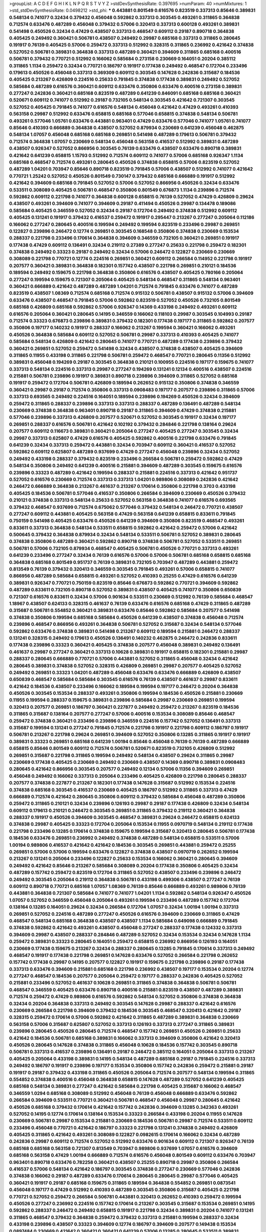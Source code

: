 >groupList:
A C D E F G H I K L
N P Q R S T V Y Z 
>stdDevSynthesisRate:
0.397695 
>numParam:
40
>numMixtures:
1
>std_stdDevSynthesisRate:
0.0498212
>std_phi:
***
0.443881 0.801549 0.616576 0.823519 0.337313 0.85646 0.389831 0.548134 0.741077 0.32434
0.379432 0.456048 0.592862 0.337313 0.303545 0.493261 0.311865 0.364838 0.712574 0.633476
0.487289 0.456048 0.379432 0.57006 0.320413 0.337313 0.600128 0.493261 0.389831 0.541498
0.450526 0.32434 0.47429 0.438507 0.337313 0.468547 0.609112 0.29187 0.890718 0.364838
0.405425 0.249492 0.360421 0.506781 0.438507 0.249492 0.29987 0.685168 0.337313 0.311865
0.280645 0.191917 0.76139 0.405425 0.57006 0.259472 0.337313 0.512992 0.328315 0.311865
0.236992 0.421642 0.374838 0.527052 0.506781 0.389831 0.364838 0.337313 0.487289 0.360421
0.394609 0.311865 0.685168 0.400516 0.506781 0.379432 0.770721 0.512992 0.166062 0.585684
0.273158 0.230669 0.164051 0.20204 0.385112 0.311865 1.1134 0.259472 0.32434 0.770721
0.186797 0.191917 0.177438 0.249492 0.468547 0.172704 0.233496 0.179613 0.450526 0.456048
0.337313 0.369309 0.609112 0.303545 0.147628 0.242836 0.315687 0.184536 0.405425 0.213267
0.426809 0.224516 0.25633 0.791845 0.374838 0.177438 0.389831 0.249492 0.527052 0.585684
0.487289 0.616576 0.360421 0.609112 0.633476 0.350806 0.633476 0.400516 0.273158 0.389831
0.277247 0.242836 0.360421 0.685168 0.823519 0.487289 0.641239 0.846091 0.685168 0.685168
0.360421 0.520671 0.609112 0.741077 0.512992 0.29187 0.732105 0.548134 0.303545 0.421642
0.721307 0.303545 0.527052 0.405425 0.791845 0.741077 0.616576 0.548134 0.456048 0.421642
0.47429 0.493261 0.410393 0.563158 0.29987 0.512992 0.633476 0.658815 0.685168 0.577046
0.658815 0.374838 0.548134 0.506781 0.493261 0.577046 1.05761 0.633476 0.443881 0.963401
0.47429 0.633476 0.577046 0.741077 1.05761 0.741077 0.85646 0.410393 0.666889 0.364838
0.438507 0.527052 0.879934 0.230669 0.641239 0.456048 0.462875 0.548134 1.07057 0.456048
0.685168 0.685168 0.269851 0.541498 0.487289 0.179613 0.506781 0.379432 0.712574 0.364838
1.07057 0.230669 0.548134 0.456048 0.563158 0.416537 0.512992 0.389831 0.487289 0.438507
0.926347 0.527052 0.866956 0.303545 0.76139 0.633476 0.438507 0.633476 0.890718 0.389831
0.421642 0.641239 0.658815 1.15793 0.512992 0.712574 0.609112 0.741077 0.57006 0.685168
0.926347 1.1134 0.685168 0.468547 0.712574 0.493261 0.280645 0.450526 0.374838 0.658815
0.57006 0.823519 0.527052 0.487289 1.04201 0.703947 0.85646 0.890718 0.823519 0.791845
0.57006 0.438507 0.512992 0.741077 0.421642 0.770721 1.25242 0.527052 0.450526 0.801549
0.730147 0.379432 0.685168 0.666889 0.191917 0.512992 0.421642 0.394609 0.685168 0.791845
0.527052 0.57006 0.527052 0.866956 0.450526 0.32434 0.633476 0.533511 0.308089 0.405425
0.506781 0.468547 0.350806 0.801549 0.676873 1.1134 0.239896 0.712574 0.592862 0.609112
0.221798 0.741077 0.364838 0.600128 0.658815 0.76139 0.527052 0.47429 0.426809 0.29624
0.438507 0.493261 0.394609 0.741077 0.394609 0.29187 0.411494 0.450526 0.29987 0.134478
0.189086 0.585684 0.405425 0.346559 0.527052 0.32434 0.29187 0.172704 0.249492 0.374838
0.512992 0.609112 0.405425 0.131241 0.191917 0.379432 0.416537 0.259472 0.191917 0.295447
0.213267 0.277247 0.205064 0.112186 0.166062 0.277247 0.280645 0.400516 0.199594 0.249492
0.199594 0.823519 0.233496 0.29987 0.269851 0.122827 0.239896 0.246472 0.12774 0.269851
0.303545 0.168548 0.350806 0.374838 0.230669 0.153534 0.288337 0.221798 0.233496 0.170614
0.364838 0.394609 0.346559 0.732105 0.360421 0.269851 0.191917 0.177438 0.47429 0.609112
0.136491 0.32434 0.219112 0.27389 0.277247 0.25633 0.221798 0.259472 0.182301 0.374838
0.249492 0.33323 0.29187 0.249492 0.32434 0.57006 0.246472 0.122827 0.230669 0.230669
0.308089 0.221798 0.770721 0.12774 0.224516 0.269851 0.360421 0.609112 0.266584 0.114952
0.221798 0.191917 0.207577 0.360421 0.389831 0.364838 0.182301 0.157742 0.438507 0.221798
0.269851 0.210121 0.184536 0.189594 0.249492 0.159675 0.221798 0.364838 0.350806 0.616576
0.438507 0.405425 0.780166 0.205064 0.277247 0.199594 0.159675 0.721307 0.205064 0.405425
0.548134 0.468547 0.311865 0.548134 0.963401 0.360421 0.666889 0.421642 0.487289 0.487289
1.04201 0.712574 0.791845 0.633476 0.741077 0.487289 0.823519 0.438507 1.08369 0.712574
0.685168 0.712574 0.915132 0.506781 0.438507 0.915132 0.57006 0.394609 0.633476 0.438507
0.468547 0.791845 0.57006 0.592862 0.823519 0.527052 0.450526 0.732105 0.801549 0.685168
0.426809 0.685168 0.592862 0.57006 0.926347 0.14369 0.433198 0.249492 0.493261 0.609112
0.616576 0.205064 0.360421 0.280645 0.14195 0.346559 0.166062 0.118103 0.29987 0.303545
0.104993 0.29187 0.712574 0.33323 0.676873 0.239896 0.389831 0.379432 0.182301 0.177438
0.197177 0.311865 0.592862 0.207577 0.350806 0.197177 0.140232 0.191917 0.288337 0.166062
0.213267 0.199594 0.360421 0.166062 0.493261 0.450526 0.364838 0.585684 0.609112 0.527052
0.506781 0.29987 0.337313 0.410393 0.405425 0.741077 0.585684 0.548134 0.426809 0.421642
0.280645 0.741077 0.770721 0.487289 0.177438 0.239896 0.379432 0.360421 0.269851 0.527052
0.259472 0.541498 0.32434 0.438507 0.374838 0.438507 0.405425 0.394609 0.311865 0.11955
0.433198 0.311865 0.221798 0.506781 0.259472 0.468547 0.770721 0.280645 0.11356 0.512992
0.389831 0.456048 0.194269 0.29187 0.303545 0.364838 0.210121 0.100955 0.224516 0.197177
0.159675 0.741077 0.337313 0.548134 0.224516 0.337313 0.29987 0.277247 0.194269 0.131241
0.12134 0.400516 0.438507 0.224516 0.215881 0.506781 0.239896 0.191917 0.389831 0.890718
0.239896 0.394609 0.311865 0.527052 0.685168 0.191917 0.259472 0.172704 0.506781 0.426809
0.189594 0.262652 0.915132 0.350806 0.374838 0.346559 0.360421 0.29987 0.29187 0.712574
0.350806 0.337313 0.0908483 0.197177 0.207577 0.239896 0.311865 0.57006 0.337313 0.693565
0.249492 0.224516 0.164051 0.189594 0.239896 0.194269 0.450526 0.32434 0.394609 0.259472
0.311865 0.288337 0.239896 0.337313 0.337313 0.288337 0.487289 0.136491 0.487289 0.548134
0.230669 0.374838 0.364838 0.963401 0.890718 0.29187 0.311865 0.394609 0.47429 0.374838
0.215881 0.577046 0.239896 0.337313 0.426809 0.207577 0.520671 0.527052 0.303545 0.191917
0.32434 0.197177 0.269851 0.288337 0.616576 0.506781 0.421642 0.102192 0.379432 0.284846
0.221798 0.138164 0.29624 0.207577 0.609112 0.116673 0.389831 0.360421 0.205064 0.277247
0.405425 0.277247 0.303545 0.32434 0.29987 0.337313 0.625807 0.47429 0.616576 0.405425
0.592862 0.400516 0.221798 0.633476 0.791845 0.641239 0.32434 0.337313 0.259472 0.443881
0.32434 0.703947 0.609112 0.360421 0.416537 0.527052 0.592862 0.609112 0.625807 0.487289
0.937699 0.47429 0.277247 0.456048 0.239896 0.32434 0.527052 0.249492 0.433198 0.288337
0.379432 0.823519 0.233496 0.266584 0.506781 0.259472 0.592862 0.47429 0.548134 0.350806
0.249492 0.641239 0.400516 0.215881 0.394609 0.487289 0.303545 0.159675 0.616576 0.239896
0.33323 0.487289 0.421642 0.199594 0.288337 0.215881 0.224516 0.337313 0.421642 0.951737
0.527052 0.616576 0.230669 0.712574 0.337313 0.337313 1.04201 0.989806 0.308089 0.242836
0.421642 0.246472 0.666889 0.364838 0.213267 0.461637 0.213267 0.170614 0.350806 0.221798
0.3703 0.433198 0.405425 0.184536 0.506781 0.577046 0.416537 0.350806 0.266584 0.394609
0.230669 0.450526 0.379432 0.210121 0.374838 0.337313 0.548134 0.25633 0.527052 0.563158
0.364838 0.741077 0.616576 0.693565 0.379432 0.468547 0.937699 0.712574 0.675062 0.577046
0.379432 0.548134 0.246472 0.770721 0.438507 0.277247 0.609112 0.443881 0.405425 0.563158
0.47429 0.563158 0.641239 0.658815 0.833611 0.791845 0.750159 0.541498 0.405425 0.633476
0.450526 0.641239 0.394609 0.350806 0.823519 0.468547 0.493261 0.833611 0.337313 0.364838
0.548134 0.533511 0.658815 0.592862 0.421642 0.259472 0.57006 0.421642 0.500645 0.379432
0.364838 0.879934 0.32434 0.548134 0.533511 0.506781 0.527052 0.389831 0.280645 0.374838
0.350806 0.487289 0.360421 0.592862 0.890718 0.374838 0.506781 0.527052 0.533511 0.269851
0.506781 0.57006 0.732105 0.879934 0.468547 0.405425 0.506781 0.450526 0.770721 0.337313
0.493261 0.641239 0.233496 0.277247 0.32434 0.76139 0.616576 0.57006 0.57006 0.506781
0.685168 0.658815 0.685168 0.364838 0.685168 0.801549 0.951737 0.76139 0.389831 0.732105
0.703947 0.487289 0.443881 0.259472 0.813549 0.76139 0.379432 0.320413 0.346559 0.303545
0.791845 0.493261 0.57006 0.658815 0.741077 0.866956 0.487289 0.585684 0.658815 0.493261
0.527052 0.410393 0.25255 0.47429 0.616576 0.641239 0.389831 0.926347 0.770721 0.750159
0.823519 0.85646 0.676873 0.592862 0.770721 0.394609 0.592862 0.487289 0.833611 0.732105
0.890718 0.527052 0.389831 0.438507 0.405425 0.741077 0.350806 0.650839 0.721307 0.616576
0.833611 0.32434 0.57006 0.901634 0.533511 0.230669 0.512992 0.76139 0.585684 0.468547
1.18967 0.438507 0.624133 0.328315 0.461637 0.76139 0.633476 0.616576 0.685168 0.47429
0.311865 0.487289 0.315687 0.506781 0.554852 0.360421 0.389831 0.633476 0.85646 0.592862
0.585684 0.207577 0.541498 0.374838 0.350806 0.199594 0.685168 0.585684 0.450526 0.641239
0.438507 0.374838 0.456048 0.712574 0.239896 0.468547 0.866956 0.493261 0.364838 0.506781
0.527052 0.315687 0.32434 0.548134 0.577046 0.592862 0.633476 0.374838 0.389831 0.541498
0.213267 0.609112 0.189594 0.215881 0.246472 0.288337 0.131241 0.328315 0.249492 0.179613
0.450526 0.136491 0.140232 0.462875 0.246472 0.242836 0.833611 0.177438 0.239896 0.33323
0.360421 0.405425 0.374838 0.207577 0.456048 0.389831 0.249492 0.136491 0.461637 0.29987
0.277247 0.360421 0.337313 0.10628 0.389831 0.191917 0.658815 0.182301 0.215881 0.29987
0.288337 0.280645 0.666889 0.770721 0.57006 0.443881 0.527052 0.311865 0.456048 0.32434
0.421642 0.280645 0.389831 0.374838 0.527052 0.328315 0.426809 0.269851 0.29987 0.207577
0.405425 0.527052 0.249492 0.269851 0.33323 1.04201 0.487289 0.456048 0.633476 0.633476
0.666889 0.426809 0.438507 0.650839 0.468547 0.585684 0.585684 0.303545 0.616576 0.76139
0.438507 0.461637 0.29987 0.833611 0.421642 0.184536 0.438507 0.233496 0.166062 0.189594
0.199594 0.197177 0.246472 0.20204 0.364838 0.450526 0.303545 0.153534 0.288337 0.493261
0.350806 0.199594 0.184536 0.450526 0.215881 0.230669 0.11955 0.199594 0.288337 0.159675
0.389831 0.239896 0.585684 0.29987 0.230669 0.269851 0.199594 0.320413 0.207577 0.269851
0.186797 0.360421 0.227877 0.249492 0.259472 0.213267 0.823519 0.184536 0.311865 0.315687
0.138164 0.207577 0.277247 0.57006 0.400516 0.153534 0.308089 0.85646 0.468547 0.259472
0.374838 0.360421 0.233496 0.239896 0.346559 0.224516 0.157742 0.527052 0.136491 0.337313
0.315687 0.199594 0.131241 0.277247 0.791845 0.712574 0.221798 0.191917 0.221798 0.609112
0.186797 0.191917 0.506781 0.213267 0.221798 0.29624 0.269851 0.394609 0.527052 0.350806
0.13285 0.311865 0.191917 0.191917 0.389831 0.33323 0.269851 0.685168 0.641239 1.00194
0.85646 0.456048 0.76139 0.76139 0.487289 0.666889 0.658815 0.85646 0.801549 0.609112
0.712574 0.506781 0.520671 0.823519 0.732105 0.426809 0.512992 0.269851 0.315687 0.221798
0.311865 0.199594 0.249492 0.548134 0.438507 0.29624 0.311865 0.29987 0.230669 0.177438
0.405425 0.230669 0.249492 0.230669 0.438507 0.14369 0.890718 0.389831 0.0908483 0.280645
0.421642 0.866956 0.303545 0.207577 0.249492 0.12134 0.57006 0.11356 0.394609 0.269851
0.456048 0.249492 0.166062 0.337313 0.205064 0.233496 0.405425 0.426809 0.221798 0.280645
0.288337 0.207577 0.374838 0.227877 0.213267 0.182301 0.177438 0.147628 0.315687 0.512992
0.153534 0.224516 0.374838 0.685168 0.303545 0.416537 0.230669 0.405425 0.186797 0.512992
0.311865 0.337313 0.47429 0.666889 0.712574 0.421642 0.280645 0.350806 0.609112 0.379432
0.585684 0.456048 0.487289 0.350806 0.259472 0.311865 0.210121 0.32434 0.239896 0.126193
0.29987 0.29187 0.177438 0.426809 0.32434 0.548134 0.609112 0.179613 0.210121 0.246472
0.303545 0.269851 0.311865 0.379432 0.219112 0.360421 0.364838 0.288337 0.191917 0.450526
0.394609 0.303545 0.468547 0.389831 0.29624 0.246472 0.658815 0.624133 0.374838 0.29987
0.405425 0.33323 0.172704 0.205064 0.153534 0.11955 0.0970719 0.548134 0.219112 0.177438
0.221798 0.233496 0.13285 0.170614 0.374838 0.159675 0.199594 0.315687 0.320413 0.280645
0.506781 0.177438 0.184536 0.633476 0.269851 0.236992 0.249492 0.374838 0.487289 0.548134
0.658815 0.533511 0.57006 1.00194 0.989806 0.416537 0.421642 0.421642 0.184536 0.303545
0.269851 0.443881 0.259472 0.25255 0.269851 0.57006 0.57006 0.199594 0.633476 0.122827
0.374838 0.438507 0.0970719 0.262652 0.199594 0.213267 0.131241 0.205064 0.233496 0.122827
0.25633 0.153534 0.166062 0.360421 0.280645 0.394609 0.249492 0.421642 0.85646 0.213267
0.585684 0.308089 0.20204 0.177438 0.350806 0.405425 0.32434 0.487289 0.157742 0.259472
0.823519 0.172704 0.311865 0.527052 0.438507 0.233496 0.239896 0.246472 0.249492 0.303545
0.205064 0.219112 0.364838 0.506781 0.433198 0.499306 0.438507 0.277247 0.76139 0.609112
0.890718 0.770721 0.685168 1.07057 1.08369 0.76139 0.85646 0.666889 0.493261 0.989806
0.76139 0.443881 0.364838 0.721307 0.585684 0.741077 0.741077 1.04201 1.1134 0.592862
0.548134 0.926347 0.450526 1.07057 0.527052 0.346559 0.456048 0.205064 0.493261 0.199594
0.233496 0.487289 0.157742 0.172704 0.138164 0.13285 0.164051 0.29624 0.32434 0.266584
0.172704 1.07057 0.32434 1.00194 1.00194 0.337313 0.269851 0.527052 0.224516 0.487289
0.277247 0.450526 0.616576 0.394609 0.230669 0.311865 0.47429 0.468547 0.548134 0.685168
0.364838 0.438507 0.438507 1.1134 0.585684 0.649098 0.666889 0.791845 0.374838 0.592862
0.421642 0.493261 0.438507 0.456048 0.277247 0.288337 0.177438 0.124332 0.337313 0.394609
0.29987 0.438507 0.288337 0.284846 0.487289 0.527052 0.32434 0.153534 0.32434 0.147628
1.1134 0.259472 0.389831 0.33323 0.280645 0.164051 0.259472 0.658815 0.236992 0.866956
0.126193 0.164051 0.230669 0.177438 0.159675 0.213267 0.32434 0.288337 0.280645 0.13285
0.791845 0.170614 0.337313 0.249492 0.468547 0.191917 0.177438 0.221798 0.269851 0.147628
0.633476 0.527052 0.266584 0.221798 0.262652 0.157742 0.177438 0.29987 0.14195 0.207577
0.122827 0.191917 0.159675 0.221798 0.239896 0.29187 0.177438 0.337313 0.633476 0.394609
0.215881 0.685168 0.221798 0.236992 0.438507 0.197177 0.153534 0.20204 0.12774 0.277247
0.468547 0.184536 0.207577 0.205064 0.259472 0.197177 0.288337 0.242836 0.405425 0.527052
0.215881 0.233496 0.527052 0.461637 0.10628 0.269851 0.311865 0.374838 0.364838 0.506781
0.506781 0.468547 0.346559 0.405425 0.633476 0.890718 0.400516 0.215881 0.823519 0.438507
0.487289 0.389831 0.712574 0.259472 0.47429 0.989806 0.616576 0.592862 0.548134 0.527052
0.350806 0.374838 0.364838 0.32434 0.20204 0.364838 0.337313 0.249492 0.303545 0.147628
0.29987 0.288337 0.421642 0.616576 0.230669 0.266584 0.221798 0.394609 0.379432 0.184536
0.303545 0.468547 0.320413 0.421642 0.29187 0.328315 0.259472 0.170614 0.57006 0.592862
0.421642 0.311865 0.487289 0.389831 0.364838 0.230669 0.563158 0.57006 0.315687 0.625807
0.527052 0.337313 0.126193 0.337313 0.277247 0.311865 0.389831 0.239896 0.280645 0.450526
0.280645 0.712574 0.468547 0.157742 0.269851 0.450526 0.269851 0.25633 0.421642 0.184536
0.506781 0.685168 0.389831 0.166062 0.337313 0.394609 0.350806 0.421642 0.320413 0.450526
0.280645 0.147628 0.374838 0.311865 0.456048 0.10628 0.184536 0.157742 0.303545 0.890718
0.506781 0.337313 0.416537 0.239896 0.136491 0.29187 0.246472 0.385112 0.164051 0.205064
0.337313 0.213267 0.405425 0.205064 0.433198 0.389831 0.14195 0.548134 0.487289 0.685168
0.29187 0.791845 0.224516 0.337313 0.249492 0.186797 0.191917 0.239896 0.197177 0.153534
0.350806 0.157742 0.242836 0.259472 0.215881 0.29187 0.191917 0.29187 0.379432 0.433198
0.311865 0.450526 0.205064 0.712574 0.207577 0.548134 0.199594 0.311865 0.554852 0.374838
0.400516 0.456048 0.364838 0.658815 0.147628 0.487289 0.527052 0.641239 0.405425 0.685168
0.548134 0.389831 0.277247 0.421642 0.585684 0.221798 0.405425 0.315687 0.166062 0.468547
0.346559 1.0294 0.685168 0.308089 0.512992 0.456048 0.76139 0.456048 0.666889 0.633476
0.592862 0.266584 0.394609 0.533511 0.770721 0.360421 0.506781 0.468547 0.456048 0.29987
0.280645 0.421642 0.450526 0.685168 0.379432 0.170614 0.421642 0.157742 0.242836 0.394609
0.13285 0.342363 0.493261 0.527052 0.14195 0.12774 0.170614 0.138164 0.153534 0.33323
0.266584 0.433198 0.20204 0.11955 0.147628 0.230669 0.506781 0.29987 0.153534 0.215881
0.230669 0.184536 0.506781 0.29987 0.712574 0.533511 0.609112 0.233496 0.456048 0.770721
0.421642 0.186797 0.33323 0.221798 0.131241 0.374838 0.249492 0.426809 0.405425 0.311865
0.421642 0.493261 0.308089 0.122827 0.0982615 0.170614 0.166062 0.32434 0.487289 0.242836
0.29987 0.609112 0.712574 0.527052 0.512992 0.633476 0.901634 0.609112 0.721307 0.926347
0.76139 0.685168 0.685168 0.563158 0.721307 0.813549 0.703947 0.989806 0.937699 1.07057
0.616576 0.394609 0.685168 0.563158 0.47429 1.00194 0.666889 0.712574 0.616576 0.456048
0.801549 0.609112 0.633476 0.703947 0.963401 0.890718 0.633476 0.782258 0.360421 0.438507
0.25255 0.890718 0.29987 0.350806 0.266584 0.416537 0.57006 0.548134 0.421642 0.186797
0.303545 0.374838 0.277247 0.230669 0.577046 0.242836 0.374838 0.166062 0.29187 0.487289
0.633476 0.170614 0.280645 0.280645 0.29987 0.577046 0.405425 0.360421 0.191917 0.29187
0.685168 0.159675 0.311865 0.189594 0.364838 0.554852 0.269851 0.0873541 0.456048 0.197177
0.47429 0.512992 0.410393 0.487289 0.303545 0.350806 0.315687 0.405425 0.221798 0.770721
0.527052 0.259472 0.266584 0.506781 0.443881 0.320413 0.262652 0.410393 0.259472 0.199594
0.450526 0.277247 0.236992 0.224516 0.157742 0.170614 0.213267 0.303545 0.315687 0.153534
0.269851 0.14195 0.592862 0.288337 0.246472 0.249492 0.658815 0.191917 0.221798 0.32434
0.389831 0.20204 0.741077 0.131241 0.311865 0.468547 0.379432 0.364838 0.259472 0.379432
0.337313 0.215881 0.199594 0.288337 0.32434 0.433198 0.239896 0.438507 0.33323 0.394609
0.12774 0.186797 0.394609 0.207577 0.149438 0.153534 0.0897484 0.230669 0.421642 0.360421
0.360421 0.641239 0.57006 0.13285 0.280645 0.533511 0.389831 0.280645 0.438507 0.207577
0.658815 0.320413 0.213267 0.177438 0.249492 0.315687 0.369309 0.184536 0.215881 0.230669
0.246472 0.405425 0.215881 0.405425 0.239896 0.138164 0.450526 0.114952 0.561652 0.126193
0.374838 0.563158 0.0908483 0.405425 0.374838 0.320413 0.468547 0.184536 0.364838 0.311865
0.389831 0.277247 0.277247 0.177438 0.280645 0.207577 0.658815 0.215881 0.221798 0.374838
0.456048 0.159675 0.14195 0.33323 0.703947 0.374838 0.166062 0.230669 0.389831 0.389831
0.901634 0.249492 0.239896 0.166062 0.199594 0.311865 0.47429 0.280645 0.433198 0.25633
0.259472 0.269851 0.374838 0.262652 0.456048 0.230669 0.288337 0.199594 0.438507 0.277247
0.239896 0.527052 0.320413 0.350806 0.346559 0.311865 0.512992 0.693565 0.676873 0.456048
0.85646 0.269851 0.506781 0.239896 0.311865 0.280645 0.288337 0.399445 0.57006 0.277247
0.374838 0.493261 0.791845 0.85646 0.266584 0.33323 0.468547 0.374838 0.337313 0.616576
0.394609 0.277247 0.341447 0.207577 0.249492 0.269851 0.166062 0.833611 0.184536 0.273158
0.609112 0.219112 0.374838 0.585684 0.288337 0.259472 0.438507 0.374838 0.259472 0.311865
0.157742 0.438507 0.770721 0.118103 0.280645 0.288337 0.350806 0.184536 0.389831 0.233496
0.512992 0.405425 0.487289 0.468547 0.346559 0.389831 0.512992 0.374838 0.741077 0.303545
0.184536 0.337313 0.277247 0.311865 0.311865 0.438507 0.468547 0.33323 0.360421 0.239896
0.563158 0.641239 0.616576 0.438507 0.703947 0.277247 0.633476 0.280645 0.468547 0.438507
0.487289 0.633476 0.548134 0.364838 0.633476 0.577046 0.328315 0.438507 0.288337 0.29187
0.85646 0.337313 0.224516 0.633476 0.512992 0.266584 0.239896 0.685168 0.527052 0.0944822
0.191917 0.364838 0.410393 0.205064 0.311865 0.421642 0.389831 0.47429 0.288337 0.147628
0.207577 0.221798 0.29187 0.926347 0.157742 0.205064 0.29987 0.159675 0.259472 0.963401
0.207577 0.311865 0.47429 0.641239 0.277247 0.721307 0.410393 0.616576 0.189086 0.506781
0.239896 0.421642 0.379432 0.433198 0.410393 0.693565 0.350806 0.963401 0.346559 0.833611
0.541498 0.346559 0.350806 0.712574 0.311865 0.213267 0.337313 0.685168 0.527052 0.685168
0.32434 0.487289 0.337313 0.346559 0.410393 0.337313 0.346559 0.456048 0.288337 0.266584
0.47429 0.259472 0.311865 0.461637 0.280645 0.379432 0.527052 0.337313 0.320413 0.170614
0.199594 0.191917 0.199594 0.29187 0.320413 0.328315 0.421642 0.416537 0.230669 0.239896
0.207577 0.207577 0.0817536 0.191917 0.136491 0.179613 0.438507 0.25255 0.389831 0.405425
0.379432 0.199594 0.191917 0.207577 0.527052 0.609112 0.394609 0.320413 0.227877 0.337313
0.3703 0.468547 0.288337 0.184536 0.29987 0.658815 0.184536 0.161632 0.641239 0.303545
0.450526 0.410393 0.506781 0.527052 0.303545 0.346559 0.685168 0.394609 0.25633 0.527052
0.433198 0.506781 0.153534 0.337313 0.975207 0.592862 0.506781 0.308089 0.29187 0.12774
0.280645 0.273158 0.118103 0.207577 0.379432 0.102192 0.29187 0.14195 0.25633 0.25633
0.374838 0.170614 0.177438 0.29987 0.25255 0.14195 0.221798 0.337313 0.320413 0.207577
0.337313 0.249492 0.14195 0.159675 0.311865 0.506781 0.563158 0.259472 0.233496 0.177438
0.554852 0.32434 0.389831 0.277247 0.47429 0.421642 0.337313 0.215881 0.249492 0.374838
0.426809 0.230669 0.259472 0.288337 0.269851 0.823519 0.249492 0.468547 0.259472 0.29187
0.249492 0.311865 0.487289 0.624133 0.421642 0.266584 0.47429 0.25255 0.288337 0.421642
0.616576 0.32434 0.360421 0.29187 0.633476 0.29187 0.76139 0.487289 0.421642 0.259472
0.456048 0.191917 0.468547 0.29187 0.199594 0.246472 0.487289 0.280645 0.186797 0.239896
0.29987 0.102192 0.184536 0.207577 0.400516 0.249492 0.405425 0.177438 0.421642 0.147628
0.122827 0.239896 0.685168 0.266584 0.12134 0.215881 0.224516 0.147628 0.172704 0.394609
0.676873 0.443881 0.280645 0.315687 0.179613 0.172704 0.233496 0.265871 0.311865 0.493261
0.242836 0.172704 0.288337 0.421642 0.179613 0.438507 0.385112 0.29987 0.355105 0.350806
0.179613 0.230669 0.633476 0.846091 0.239896 0.266584 0.32434 0.791845 0.360421 0.350806
0.57006 0.311865 0.405425 0.616576 0.32434 0.277247 0.194269 1.18967 0.311865 0.269851
0.131241 0.374838 0.179613 0.801549 0.233496 0.770721 0.191917 0.320413 0.29987 0.269851
0.493261 0.288337 0.468547 0.456048 0.337313 0.311865 0.221798 0.277247 0.29187 0.658815
0.246472 0.506781 0.364838 0.147628 0.266584 0.405425 0.791845 0.527052 0.592862 1.00194
0.813549 0.548134 0.421642 0.712574 0.585684 0.823519 0.57006 0.85646 0.633476 0.823519
0.741077 0.468547 0.989806 0.666889 0.633476 0.732105 0.641239 0.721307 0.926347 0.666889
0.658815 0.563158 0.57006 0.926347 0.609112 0.57006 0.416537 0.658815 0.410393 0.32434
0.328315 0.394609 0.685168 0.355105 0.224516 0.280645 0.791845 0.246472 0.151675 0.184536
0.207577 0.205064 0.249492 0.184536 0.109193 0.741077 0.205064 0.47429 0.207577 0.29987
0.25255 0.456048 0.548134 0.506781 0.280645 0.405425 0.548134 0.421642 0.259472 0.527052
0.164051 0.666889 0.379432 0.666889 0.184536 0.389831 0.350806 0.25633 0.224516 0.616576
0.164051 0.57006 0.364838 0.29987 0.346559 0.527052 0.269851 0.184536 0.153534 0.585684
0.213267 0.277247 0.122827 0.360421 0.172704 0.288337 0.118103 0.207577 0.230669 0.189594
0.249492 0.890718 0.29987 0.25255 0.721307 0.177438 0.280645 0.506781 0.360421 0.269851
0.609112 0.29187 0.164051 0.182301 0.712574 0.601737 0.151675 0.246472 0.159675 0.416537
0.213267 0.186797 0.266584 0.109193 0.32434 0.320413 0.155415 0.25633 0.164051 0.191917
0.421642 0.379432 0.230669 0.164051 0.506781 0.389831 0.25633 0.32434 0.170614 0.364838
0.609112 0.421642 0.633476 0.394609 0.394609 0.29624 0.280645 0.337313 0.833611 0.311865
0.405425 0.416537 0.184536 0.405425 0.249492 0.438507 0.177438 0.242836 0.609112 0.609112
0.249492 0.199594 0.433198 0.242836 0.259472 0.337313 0.438507 0.33323 0.493261 0.658815
0.346559 0.592862 0.592862 0.416537 0.239896 0.29187 0.410393 0.221798 0.405425 0.890718
0.548134 0.527052 0.712574 0.512992 0.337313 0.541498 0.172704 0.138164 0.468547 0.303545
0.269851 0.360421 0.269851 0.374838 0.207577 0.262652 0.311865 0.685168 0.269851 0.170614
0.186797 0.355105 0.179613 0.364838 0.215881 0.138164 0.14369 0.207577 0.230669 0.170614
0.227267 0.416537 0.421642 0.456048 0.364838 0.277247 0.379432 0.548134 0.426809 0.374838
0.405425 0.641239 0.47429 0.405425 0.14369 0.741077 0.346559 0.666889 0.609112 0.57006
0.616576 0.741077 0.374838 0.866956 0.47429 0.890718 0.506781 0.506781 0.506781 0.527052
0.346559 0.456048 0.32434 0.438507 0.269851 0.311865 0.389831 0.374838 0.364838 0.541498
0.350806 0.33323 0.328315 0.468547 0.616576 0.500645 0.527052 0.433198 0.47429 0.443881
0.350806 0.350806 0.823519 0.379432 0.346559 0.421642 0.456048 0.341447 0.400516 0.288337
0.199594 0.29187 0.527052 0.85646 0.389831 0.624133 0.394609 0.450526 0.303545 0.649098
0.32434 0.438507 0.527052 0.410393 0.280645 0.658815 0.487289 0.741077 0.450526 0.57006
0.693565 0.311865 0.801549 0.360421 1.0294 0.421642 0.207577 0.269851 0.633476 0.337313
0.259472 0.219112 0.221798 0.633476 0.224516 0.493261 0.374838 0.563158 0.548134 0.32434
0.527052 0.337313 0.249492 0.177438 0.311865 0.0776575 0.468547 0.266584 0.239896 0.159675
0.191917 0.320413 0.548134 0.168097 0.421642 0.548134 0.215881 0.277247 0.360421 0.741077
0.213267 0.311865 0.303545 0.239896 0.337313 0.487289 0.29987 0.215881 0.360421 0.266584
0.0944822 0.277247 0.456048 0.157742 0.520671 0.29624 0.233496 0.230669 0.364838 0.389831
0.685168 0.32434 0.239896 0.364838 0.374838 0.438507 0.658815 0.360421 0.239896 0.609112
0.360421 0.210121 0.14195 0.230669 0.29987 0.259472 0.29187 0.421642 0.389831 0.199594
0.32434 0.230669 0.280645 0.658815 0.328315 0.585684 0.311865 0.328315 0.427954 0.450526
0.385112 0.456048 0.32434 0.25255 0.350806 0.405425 0.405425 0.57006 0.186797 0.527052
0.487289 0.633476 0.791845 0.374838 0.0908483 0.12774 0.172704 0.159675 0.315687 0.259472
0.184536 0.197177 0.364838 0.29187 0.100955 0.186797 0.360421 0.197177 0.468547 0.350806
0.259472 0.277247 0.224516 0.13285 0.207577 0.153534 0.242836 0.389831 0.25255 0.468547
0.374838 0.791845 0.592862 0.170614 0.450526 0.385112 0.487289 0.410393 0.170614 0.410393
0.676873 0.394609 0.242836 0.641239 0.239896 0.29987 1.07057 0.233496 0.29187 0.337313
0.399445 0.400516 0.280645 0.389831 0.364838 0.337313 0.328315 0.315687 0.85646 0.951737
0.25633 0.266584 0.890718 0.337313 0.170614 0.337313 0.177438 0.215881 1.1134 0.405425
0.184536 0.14195 0.364838 0.194269 0.166062 0.199594 0.224516 0.0735693 0.129305 0.259472
0.189594 0.239896 0.32434 0.379432 0.164051 0.288337 0.303545 0.658815 0.215881 0.213267
0.33323 0.191917 0.487289 0.199594 0.468547 0.249492 0.242836 0.364838 0.164051 0.633476
0.12134 0.346559 0.450526 0.172704 0.389831 0.288337 0.29987 0.315687 0.221798 0.213267
0.170614 0.207577 0.227267 0.269851 0.433198 0.207577 0.210121 0.147628 0.288337 0.199594
0.151675 0.355105 0.186797 0.109193 0.191917 0.506781 0.14195 0.456048 0.405425 0.32434
0.963401 0.791845 0.712574 0.0908483 0.791845 0.194269 0.364838 0.159675 0.29987 0.609112
0.315687 0.548134 0.230669 0.506781 0.389831 0.315687 0.303545 0.609112 0.230669 0.389831
0.506781 0.685168 0.149438 0.563158 0.230669 0.303545 0.633476 0.360421 0.57006 0.227877
0.29987 0.14195 0.259472 0.32434 0.360421 0.280645 0.29987 0.29987 0.288337 0.346559
0.585684 0.405425 0.527052 0.186797 0.249492 0.107871 0.159675 0.197177 0.487289 0.230669
0.259472 0.184536 0.112186 0.801549 0.311865 0.207577 0.389831 0.280645 0.311865 0.410393
0.421642 0.29187 0.221798 0.213267 0.364838 0.25633 0.616576 0.337313 0.609112 0.813549
0.394609 0.210121 0.389831 0.277247 0.179613 0.0873541 0.493261 0.159675 0.311865 0.801549
0.161632 0.182301 0.159675 0.57006 0.833611 0.703947 0.199594 0.118103 0.29987 0.346559
0.311865 0.389831 0.280645 0.269851 0.405425 0.658815 0.350806 0.337313 0.337313 0.303545
0.221798 0.230669 0.456048 0.205064 0.389831 0.147628 0.230669 0.360421 0.585684 0.337313
0.405425 0.221798 0.164051 0.360421 0.311865 0.227267 0.249492 0.389831 0.164051 0.493261
0.221798 0.506781 0.233496 0.122827 0.205064 0.114952 0.259472 0.207577 0.356058 0.57006
0.563158 0.541498 0.405425 0.410393 0.315687 0.421642 0.685168 0.641239 0.57006 0.685168
0.712574 0.926347 0.741077 0.741077 0.890718 0.512992 0.468547 0.801549 0.633476 0.926347
0.685168 0.890718 0.866956 0.901634 0.85646 0.585684 1.09992 0.791845 0.741077 0.741077
0.975207 0.712574 0.801549 0.76139 0.750159 0.194269 0.450526 0.259472 0.246472 0.269851
0.207577 0.311865 0.194269 0.157742 0.337313 0.29187 0.468547 0.29987 0.239896 0.166062
0.147628 0.280645 0.213267 0.207577 0.438507 0.207577 0.184536 0.210121 0.416537 0.32434
0.230669 0.14195 0.215881 0.186797 0.213267 0.308089 0.641239 0.239896 0.405425 0.215881
0.25633 0.456048 0.197177 0.168097 0.410393 0.394609 0.199594 0.337313 0.512992 0.269851
0.164051 0.32434 0.177438 0.159675 0.280645 0.277247 0.145841 0.227877 0.184536 0.280645
0.155832 0.468547 0.55634 0.118103 0.172704 0.215881 0.389831 0.194269 0.109193 0.364838
0.433198 0.585684 0.233496 0.219112 0.29187 0.389831 0.369309 0.177438 0.199594 0.147628
0.311865 0.47429 0.456048 0.159675 0.221798 0.421642 0.389831 0.288337 0.170614 0.224516
0.389831 0.506781 0.389831 0.303545 0.601737 0.249492 0.500645 0.213267 0.259472 0.288337
0.218526 0.337313 0.506781 0.468547 0.153534 0.170614 0.147628 0.280645 0.213267 0.585684
0.0970719 0.25633 0.157742 0.269851 0.147628 0.213267 0.480102 0.184536 0.230669 0.147628
0.337313 0.410393 0.213267 0.266584 0.360421 0.166062 0.666889 0.328315 0.259472 0.280645
0.166062 0.288337 0.506781 0.311865 0.29987 0.159675 0.364838 0.189594 0.311865 0.379432
0.438507 0.215881 0.199594 0.259472 0.170614 0.249492 0.159675 0.239896 0.394609 0.350806
0.32434 0.164051 0.189594 0.780166 0.548134 0.221798 0.184536 0.346559 0.280645 0.259472
0.239896 0.364838 0.29987 0.269851 0.421642 0.32434 0.801549 0.512992 0.741077 0.741077
0.468547 0.230669 0.658815 0.548134 0.405425 0.592862 0.438507 0.554852 0.633476 0.616576
0.712574 0.585684 0.658815 0.506781 0.405425 0.702064 0.416537 0.633476 0.311865 0.295447
0.33323 0.32434 0.249492 0.266584 0.191917 0.269851 0.221798 0.191917 0.658815 0.191917
0.269851 0.199594 0.205064 0.219112 0.389831 0.32434 0.239896 0.506781 0.405425 0.288337
0.823519 0.780166 0.155415 0.592862 0.199594 0.221798 0.926347 0.443881 0.221798 0.145841
0.12774 0.328315 0.177438 0.259472 0.177438 0.468547 0.350806 0.346559 0.259472 0.177438
0.184536 0.199594 0.421642 0.374838 0.259472 0.259472 0.512992 0.563158 0.389831 0.364838
0.266584 0.405425 0.350806 0.394609 0.641239 0.227877 0.129305 0.266584 1.00194 0.433198
0.249492 0.230669 0.288337 0.563158 0.337313 0.249492 0.519278 0.328315 0.360421 0.57006
0.32434 0.963401 0.493261 0.57006 0.438507 0.554852 0.32434 0.389831 0.487289 0.360421
0.337313 0.288337 0.32434 0.364838 0.527052 0.712574 0.259472 0.438507 0.405425 0.249492
0.487289 0.246472 0.801549 0.433198 0.592862 0.527052 0.224516 0.219112 0.468547 0.592862
0.379432 0.288337 0.215881 0.110531 0.259472 0.288337 0.374838 0.421642 0.131241 0.801549
0.199594 0.166062 0.0933383 0.450526 0.0628874 0.191917 0.394609 0.184536 0.360421 0.350806
0.242836 0.25255 0.191917 0.29987 0.277247 0.27389 0.118103 0.13285 0.11356 0.350806
0.215881 0.269851 0.389831 0.230669 0.153534 0.230669 0.230669 0.356058 0.280645 0.230669
0.506781 0.421642 0.350806 0.157742 0.207577 0.650839 0.592862 0.166062 0.389831 0.14195
0.506781 0.456048 0.456048 0.172704 0.199594 0.337313 0.320413 0.138164 0.172704 0.221798
0.118103 0.205064 0.12134 0.184536 0.191917 0.221798 0.364838 0.33323 0.197177 0.199594
0.215881 0.25633 0.506781 0.20204 0.157742 0.249492 0.685168 0.191917 0.140232 0.350806
0.13285 0.0970719 0.131241 0.405425 0.172704 0.277247 0.29187 0.585684 0.166062 0.493261
0.191917 0.259472 0.207577 0.215881 0.770721 0.585684 0.346559 0.33323 0.213267 0.394609
0.360421 0.937699 0.179613 0.770721 0.266584 0.153534 0.311865 0.438507 0.303545 0.147628
0.658815 0.379432 0.609112 0.159675 0.215881 0.213267 0.131241 0.527052 0.346559 0.374838
0.741077 0.791845 0.177438 0.205064 0.12774 0.207577 0.184536 0.592862 0.191917 0.801549
0.468547 0.616576 0.641239 0.57006 0.249492 0.658815 0.426809 0.32434 0.770721 0.346559
0.360421 0.609112 0.609112 0.833611 0.33323 0.421642 0.658815 0.438507 0.592862 0.833611
0.666889 0.801549 0.901634 0.456048 0.712574 0.770721 0.741077 0.741077 0.685168 0.650839
0.76139 0.541498 0.926347 0.951737 0.712574 0.685168 0.963401 0.791845 0.791845 0.410393
0.712574 0.901634 0.770721 0.57006 0.85646 0.76139 0.600128 0.506781 0.506781 0.937699
0.410393 0.801549 0.890718 0.585684 0.658815 0.421642 0.641239 0.394609 0.374838 0.487289
0.360421 0.438507 0.506781 0.269851 0.770721 0.548134 0.456048 0.400516 0.29987 0.253227
0.138164 0.374838 0.633476 0.0755858 0.239896 0.25633 0.57006 0.233496 0.337313 0.159675
0.199594 0.280645 0.350806 0.315687 0.262652 0.249492 0.14195 0.266584 0.421642 0.350806
0.374838 0.207577 0.104993 0.685168 0.346559 0.266584 0.389831 0.269851 0.741077 0.29987
0.109193 0.303545 0.374838 0.405425 1.15793 0.468547 0.29187 0.280645 0.47429 0.405425
0.239896 0.170614 0.57006 0.421642 0.249492 0.277247 0.242836 0.609112 0.269851 0.456048
0.311865 0.273158 0.76139 0.487289 0.374838 0.394609 0.224516 0.493261 0.374838 0.374838
0.29987 0.311865 0.374838 0.890718 0.468547 0.151675 0.199594 0.337313 0.456048 0.400516
0.288337 0.658815 0.249492 0.506781 0.360421 0.177438 0.233496 0.224516 0.213267 0.450526
0.177438 0.866956 0.170614 0.205064 0.269851 0.239896 0.311865 0.374838 0.506781 0.350806
0.239896 0.438507 0.468547 0.32434 0.450526 0.369309 0.32434 0.410393 0.592862 0.249492
0.506781 0.374838 0.249492 0.337313 0.233496 0.153534 0.207577 0.249492 0.506781 0.170614
0.266584 0.199594 0.215881 0.25255 0.249492 0.337313 0.280645 0.207577 0.213267 0.207577
0.230669 0.215881 0.186797 0.246472 0.548134 0.215881 0.131241 0.233496 0.288337 0.311865
0.616576 0.389831 0.548134 0.280645 0.32434 0.249492 0.770721 0.527052 0.641239 0.438507
0.487289 0.57006 0.527052 0.456048 0.350806 0.468547 0.951737 0.658815 0.493261 0.770721
0.199594 0.416537 0.29987 0.239896 0.712574 0.227877 0.57006 0.269851 0.421642 0.356058
0.136491 0.364838 0.153534 0.273158 0.421642 0.57006 0.399445 0.280645 0.421642 0.57006
0.421642 0.450526 0.194269 0.438507 0.527052 0.303545 0.360421 0.221798 0.389831 0.221798
0.221798 0.405425 0.389831 0.280645 0.288337 0.249492 0.360421 0.405425 0.389831 0.259472
0.548134 0.456048 0.350806 0.273158 0.456048 0.346559 0.456048 0.421642 0.328315 0.179613
0.311865 0.337313 0.350806 0.493261 0.833611 0.379432 0.311865 0.901634 0.315687 0.164051
0.438507 0.205064 0.421642 0.389831 0.379432 0.239896 0.242836 0.360421 0.280645 0.221798
0.548134 0.29987 0.951737 0.145841 0.269851 0.239896 0.259472 0.194269 0.25633 0.57006
0.385112 0.236992 0.140232 0.85646 0.140232 0.364838 0.364838 0.585684 0.350806 0.633476
0.249492 0.512992 0.29987 0.493261 1.15793 0.963401 0.461637 0.915132 0.374838 0.389831
0.389831 0.374838 0.438507 0.389831 0.239896 0.520671 0.174821 0.450526 0.29987 0.47429
0.32434 0.32434 0.433198 0.527052 0.346559 0.189594 0.712574 0.585684 0.585684 0.337313
0.346559 0.170614 0.157742 0.189594 0.153534 0.346559 0.487289 0.269851 0.288337 0.184536
0.138164 0.221798 0.57006 0.360421 0.147628 0.0839944 0.288337 0.890718 0.269851 0.269851
0.337313 0.741077 0.215881 0.456048 0.215881 0.308089 0.186797 0.280645 0.221798 0.280645
0.170614 0.288337 0.337313 0.303545 0.29987 0.741077 0.438507 0.360421 0.741077 0.32434
0.506781 0.337313 0.230669 0.213267 0.239896 0.389831 0.191917 0.207577 0.320413 0.277247
0.416537 0.239896 0.328315 0.616576 0.242836 0.122827 0.487289 0.308089 0.33323 0.199594
0.926347 0.131241 0.13285 0.166062 0.207577 0.104993 0.360421 0.374838 0.823519 0.239896
0.246472 0.172704 0.311865 0.170614 0.609112 0.13285 0.199594 0.394609 0.33323 0.456048
0.179613 0.184536 0.303545 0.239896 0.118103 0.164051 0.194269 0.360421 0.33323 0.269851
0.288337 0.242836 0.199594 0.506781 0.207577 0.249492 0.184536 0.405425 0.676873 0.29987
0.25255 0.230669 0.213267 0.20204 0.666889 0.438507 0.170614 0.242836 0.170614 0.47429
0.277247 0.364838 0.197177 0.676873 0.311865 0.585684 0.833611 0.239896 0.288337 0.11356
0.230669 0.405425 0.177438 0.197177 0.136491 0.157742 0.189594 0.364838 0.57006 0.280645
0.207577 0.438507 0.12774 0.249492 0.197177 0.288337 0.199594 0.269851 0.500645 0.266584
0.224516 0.266584 0.360421 0.213267 0.277247 0.520671 0.172704 0.213267 0.609112 0.468547
0.548134 0.280645 0.153534 0.164051 0.249492 0.224516 0.259472 0.153534 0.389831 0.131241
0.360421 0.337313 0.527052 0.341447 0.374838 0.732105 0.389831 0.337313 0.266584 0.360421
0.426809 0.249492 0.823519 0.259472 0.0982615 0.493261 0.207577 0.29987 0.592862 0.29987
0.29987 0.29987 0.159675 0.249492 0.350806 0.493261 0.633476 0.548134 0.512992 0.866956
0.616576 0.951737 0.813549 0.741077 0.450526 0.712574 0.527052 0.76139 0.585684 0.533511
0.57006 0.658815 0.951737 1.00194 0.76139 0.750159 0.770721 0.493261 0.456048 0.389831
1.1134 0.374838 0.364838 0.25255 0.224516 0.230669 0.199594 0.487289 0.32434 0.249492
0.205064 0.405425 0.172704 0.360421 0.153534 0.239896 0.149438 0.249492 0.421642 0.205064
0.107871 0.658815 0.32434 0.184536 0.164051 0.14369 0.32434 0.199594 0.122827 0.242836
0.29987 0.170614 0.360421 0.213267 0.236358 0.239896 0.246472 0.194269 0.177438 0.685168
0.500645 0.433198 0.157742 0.164051 0.487289 0.233496 0.191917 0.197177 0.199594 0.191917
0.246472 0.153534 0.157742 0.32434 0.159675 0.533511 0.29987 0.230669 0.29987 0.277247
0.32434 0.277247 0.487289 0.33323 0.224516 0.487289 0.153534 0.389831 0.12774 0.184536
0.374838 0.337313 0.563158 0.172704 0.179613 0.32434 0.221798 0.13285 0.3703 0.110531
0.456048 0.47429 0.172704 0.215881 0.350806 0.0908483 0.233496 0.266584 0.199594 0.311865
0.170614 0.213267 0.405425 0.102192 0.166062 0.47429 0.32434 0.213267 0.319556 0.456048
0.364838 0.658815 0.405425 0.374838 0.239896 0.221798 0.147628 0.205064 0.57006 0.166062
0.147628 0.224516 0.259472 0.164051 0.328315 0.194269 0.151675 0.221798 0.184536 0.170614
0.129305 0.32434 0.487289 0.102192 0.288337 0.227267 0.230669 0.341447 0.25255 0.315687
0.421642 0.364838 0.224516 0.712574 0.364838 0.592862 0.963401 
>categories:
0 0
>mixtureAssignment:
0 0 0 0 0 0 0 0 0 0 0 0 0 0 0 0 0 0 0 0 0 0 0 0 0 0 0 0 0 0 0 0 0 0 0 0 0 0 0 0 0 0 0 0 0 0 0 0 0 0
0 0 0 0 0 0 0 0 0 0 0 0 0 0 0 0 0 0 0 0 0 0 0 0 0 0 0 0 0 0 0 0 0 0 0 0 0 0 0 0 0 0 0 0 0 0 0 0 0 0
0 0 0 0 0 0 0 0 0 0 0 0 0 0 0 0 0 0 0 0 0 0 0 0 0 0 0 0 0 0 0 0 0 0 0 0 0 0 0 0 0 0 0 0 0 0 0 0 0 0
0 0 0 0 0 0 0 0 0 0 0 0 0 0 0 0 0 0 0 0 0 0 0 0 0 0 0 0 0 0 0 0 0 0 0 0 0 0 0 0 0 0 0 0 0 0 0 0 0 0
0 0 0 0 0 0 0 0 0 0 0 0 0 0 0 0 0 0 0 0 0 0 0 0 0 0 0 0 0 0 0 0 0 0 0 0 0 0 0 0 0 0 0 0 0 0 0 0 0 0
0 0 0 0 0 0 0 0 0 0 0 0 0 0 0 0 0 0 0 0 0 0 0 0 0 0 0 0 0 0 0 0 0 0 0 0 0 0 0 0 0 0 0 0 0 0 0 0 0 0
0 0 0 0 0 0 0 0 0 0 0 0 0 0 0 0 0 0 0 0 0 0 0 0 0 0 0 0 0 0 0 0 0 0 0 0 0 0 0 0 0 0 0 0 0 0 0 0 0 0
0 0 0 0 0 0 0 0 0 0 0 0 0 0 0 0 0 0 0 0 0 0 0 0 0 0 0 0 0 0 0 0 0 0 0 0 0 0 0 0 0 0 0 0 0 0 0 0 0 0
0 0 0 0 0 0 0 0 0 0 0 0 0 0 0 0 0 0 0 0 0 0 0 0 0 0 0 0 0 0 0 0 0 0 0 0 0 0 0 0 0 0 0 0 0 0 0 0 0 0
0 0 0 0 0 0 0 0 0 0 0 0 0 0 0 0 0 0 0 0 0 0 0 0 0 0 0 0 0 0 0 0 0 0 0 0 0 0 0 0 0 0 0 0 0 0 0 0 0 0
0 0 0 0 0 0 0 0 0 0 0 0 0 0 0 0 0 0 0 0 0 0 0 0 0 0 0 0 0 0 0 0 0 0 0 0 0 0 0 0 0 0 0 0 0 0 0 0 0 0
0 0 0 0 0 0 0 0 0 0 0 0 0 0 0 0 0 0 0 0 0 0 0 0 0 0 0 0 0 0 0 0 0 0 0 0 0 0 0 0 0 0 0 0 0 0 0 0 0 0
0 0 0 0 0 0 0 0 0 0 0 0 0 0 0 0 0 0 0 0 0 0 0 0 0 0 0 0 0 0 0 0 0 0 0 0 0 0 0 0 0 0 0 0 0 0 0 0 0 0
0 0 0 0 0 0 0 0 0 0 0 0 0 0 0 0 0 0 0 0 0 0 0 0 0 0 0 0 0 0 0 0 0 0 0 0 0 0 0 0 0 0 0 0 0 0 0 0 0 0
0 0 0 0 0 0 0 0 0 0 0 0 0 0 0 0 0 0 0 0 0 0 0 0 0 0 0 0 0 0 0 0 0 0 0 0 0 0 0 0 0 0 0 0 0 0 0 0 0 0
0 0 0 0 0 0 0 0 0 0 0 0 0 0 0 0 0 0 0 0 0 0 0 0 0 0 0 0 0 0 0 0 0 0 0 0 0 0 0 0 0 0 0 0 0 0 0 0 0 0
0 0 0 0 0 0 0 0 0 0 0 0 0 0 0 0 0 0 0 0 0 0 0 0 0 0 0 0 0 0 0 0 0 0 0 0 0 0 0 0 0 0 0 0 0 0 0 0 0 0
0 0 0 0 0 0 0 0 0 0 0 0 0 0 0 0 0 0 0 0 0 0 0 0 0 0 0 0 0 0 0 0 0 0 0 0 0 0 0 0 0 0 0 0 0 0 0 0 0 0
0 0 0 0 0 0 0 0 0 0 0 0 0 0 0 0 0 0 0 0 0 0 0 0 0 0 0 0 0 0 0 0 0 0 0 0 0 0 0 0 0 0 0 0 0 0 0 0 0 0
0 0 0 0 0 0 0 0 0 0 0 0 0 0 0 0 0 0 0 0 0 0 0 0 0 0 0 0 0 0 0 0 0 0 0 0 0 0 0 0 0 0 0 0 0 0 0 0 0 0
0 0 0 0 0 0 0 0 0 0 0 0 0 0 0 0 0 0 0 0 0 0 0 0 0 0 0 0 0 0 0 0 0 0 0 0 0 0 0 0 0 0 0 0 0 0 0 0 0 0
0 0 0 0 0 0 0 0 0 0 0 0 0 0 0 0 0 0 0 0 0 0 0 0 0 0 0 0 0 0 0 0 0 0 0 0 0 0 0 0 0 0 0 0 0 0 0 0 0 0
0 0 0 0 0 0 0 0 0 0 0 0 0 0 0 0 0 0 0 0 0 0 0 0 0 0 0 0 0 0 0 0 0 0 0 0 0 0 0 0 0 0 0 0 0 0 0 0 0 0
0 0 0 0 0 0 0 0 0 0 0 0 0 0 0 0 0 0 0 0 0 0 0 0 0 0 0 0 0 0 0 0 0 0 0 0 0 0 0 0 0 0 0 0 0 0 0 0 0 0
0 0 0 0 0 0 0 0 0 0 0 0 0 0 0 0 0 0 0 0 0 0 0 0 0 0 0 0 0 0 0 0 0 0 0 0 0 0 0 0 0 0 0 0 0 0 0 0 0 0
0 0 0 0 0 0 0 0 0 0 0 0 0 0 0 0 0 0 0 0 0 0 0 0 0 0 0 0 0 0 0 0 0 0 0 0 0 0 0 0 0 0 0 0 0 0 0 0 0 0
0 0 0 0 0 0 0 0 0 0 0 0 0 0 0 0 0 0 0 0 0 0 0 0 0 0 0 0 0 0 0 0 0 0 0 0 0 0 0 0 0 0 0 0 0 0 0 0 0 0
0 0 0 0 0 0 0 0 0 0 0 0 0 0 0 0 0 0 0 0 0 0 0 0 0 0 0 0 0 0 0 0 0 0 0 0 0 0 0 0 0 0 0 0 0 0 0 0 0 0
0 0 0 0 0 0 0 0 0 0 0 0 0 0 0 0 0 0 0 0 0 0 0 0 0 0 0 0 0 0 0 0 0 0 0 0 0 0 0 0 0 0 0 0 0 0 0 0 0 0
0 0 0 0 0 0 0 0 0 0 0 0 0 0 0 0 0 0 0 0 0 0 0 0 0 0 0 0 0 0 0 0 0 0 0 0 0 0 0 0 0 0 0 0 0 0 0 0 0 0
0 0 0 0 0 0 0 0 0 0 0 0 0 0 0 0 0 0 0 0 0 0 0 0 0 0 0 0 0 0 0 0 0 0 0 0 0 0 0 0 0 0 0 0 0 0 0 0 0 0
0 0 0 0 0 0 0 0 0 0 0 0 0 0 0 0 0 0 0 0 0 0 0 0 0 0 0 0 0 0 0 0 0 0 0 0 0 0 0 0 0 0 0 0 0 0 0 0 0 0
0 0 0 0 0 0 0 0 0 0 0 0 0 0 0 0 0 0 0 0 0 0 0 0 0 0 0 0 0 0 0 0 0 0 0 0 0 0 0 0 0 0 0 0 0 0 0 0 0 0
0 0 0 0 0 0 0 0 0 0 0 0 0 0 0 0 0 0 0 0 0 0 0 0 0 0 0 0 0 0 0 0 0 0 0 0 0 0 0 0 0 0 0 0 0 0 0 0 0 0
0 0 0 0 0 0 0 0 0 0 0 0 0 0 0 0 0 0 0 0 0 0 0 0 0 0 0 0 0 0 0 0 0 0 0 0 0 0 0 0 0 0 0 0 0 0 0 0 0 0
0 0 0 0 0 0 0 0 0 0 0 0 0 0 0 0 0 0 0 0 0 0 0 0 0 0 0 0 0 0 0 0 0 0 0 0 0 0 0 0 0 0 0 0 0 0 0 0 0 0
0 0 0 0 0 0 0 0 0 0 0 0 0 0 0 0 0 0 0 0 0 0 0 0 0 0 0 0 0 0 0 0 0 0 0 0 0 0 0 0 0 0 0 0 0 0 0 0 0 0
0 0 0 0 0 0 0 0 0 0 0 0 0 0 0 0 0 0 0 0 0 0 0 0 0 0 0 0 0 0 0 0 0 0 0 0 0 0 0 0 0 0 0 0 0 0 0 0 0 0
0 0 0 0 0 0 0 0 0 0 0 0 0 0 0 0 0 0 0 0 0 0 0 0 0 0 0 0 0 0 0 0 0 0 0 0 0 0 0 0 0 0 0 0 0 0 0 0 0 0
0 0 0 0 0 0 0 0 0 0 0 0 0 0 0 0 0 0 0 0 0 0 0 0 0 0 0 0 0 0 0 0 0 0 0 0 0 0 0 0 0 0 0 0 0 0 0 0 0 0
0 0 0 0 0 0 0 0 0 0 0 0 0 0 0 0 0 0 0 0 0 0 0 0 0 0 0 0 0 0 0 0 0 0 0 0 0 0 0 0 0 0 0 0 0 0 0 0 0 0
0 0 0 0 0 0 0 0 0 0 0 0 0 0 0 0 0 0 0 0 0 0 0 0 0 0 0 0 0 0 0 0 0 0 0 0 0 0 0 0 0 0 0 0 0 0 0 0 0 0
0 0 0 0 0 0 0 0 0 0 0 0 0 0 0 0 0 0 0 0 0 0 0 0 0 0 0 0 0 0 0 0 0 0 0 0 0 0 0 0 0 0 0 0 0 0 0 0 0 0
0 0 0 0 0 0 0 0 0 0 0 0 0 0 0 0 0 0 0 0 0 0 0 0 0 0 0 0 0 0 0 0 0 0 0 0 0 0 0 0 0 0 0 0 0 0 0 0 0 0
0 0 0 0 0 0 0 0 0 0 0 0 0 0 0 0 0 0 0 0 0 0 0 0 0 0 0 0 0 0 0 0 0 0 0 0 0 0 0 0 0 0 0 0 0 0 0 0 0 0
0 0 0 0 0 0 0 0 0 0 0 0 0 0 0 0 0 0 0 0 0 0 0 0 0 0 0 0 0 0 0 0 0 0 0 0 0 0 0 0 0 0 0 0 0 0 0 0 0 0
0 0 0 0 0 0 0 0 0 0 0 0 0 0 0 0 0 0 0 0 0 0 0 0 0 0 0 0 0 0 0 0 0 0 0 0 0 0 0 0 0 0 0 0 0 0 0 0 0 0
0 0 0 0 0 0 0 0 0 0 0 0 0 0 0 0 0 0 0 0 0 0 0 0 0 0 0 0 0 0 0 0 0 0 0 0 0 0 0 0 0 0 0 0 0 0 0 0 0 0
0 0 0 0 0 0 0 0 0 0 0 0 0 0 0 0 0 0 0 0 0 0 0 0 0 0 0 0 0 0 0 0 0 0 0 0 0 0 0 0 0 0 0 0 0 0 0 0 0 0
0 0 0 0 0 0 0 0 0 0 0 0 0 0 0 0 0 0 0 0 0 0 0 0 0 0 0 0 0 0 0 0 0 0 0 0 0 0 0 0 0 0 0 0 0 0 0 0 0 0
0 0 0 0 0 0 0 0 0 0 0 0 0 0 0 0 0 0 0 0 0 0 0 0 0 0 0 0 0 0 0 0 0 0 0 0 0 0 0 0 0 0 0 0 0 0 0 0 0 0
0 0 0 0 0 0 0 0 0 0 0 0 0 0 0 0 0 0 0 0 0 0 0 0 0 0 0 0 0 0 0 0 0 0 0 0 0 0 0 0 0 0 0 0 0 0 0 0 0 0
0 0 0 0 0 0 0 0 0 0 0 0 0 0 0 0 0 0 0 0 0 0 0 0 0 0 0 0 0 0 0 0 0 0 0 0 0 0 0 0 0 0 0 0 0 0 0 0 0 0
0 0 0 0 0 0 0 0 0 0 0 0 0 0 0 0 0 0 0 0 0 0 0 0 0 0 0 0 0 0 0 0 0 0 0 0 0 0 0 0 0 0 0 0 0 0 0 0 0 0
0 0 0 0 0 0 0 0 0 0 0 0 0 0 0 0 0 0 0 0 0 0 0 0 0 0 0 0 0 0 0 0 0 0 0 0 0 0 0 0 0 0 0 0 0 0 0 0 0 0
0 0 0 0 0 0 0 0 0 0 0 0 0 0 0 0 0 0 0 0 0 0 0 0 0 0 0 0 0 0 0 0 0 0 0 0 0 0 0 0 0 0 0 0 0 0 0 0 0 0
0 0 0 0 0 0 0 0 0 0 0 0 0 0 0 0 0 0 0 0 0 0 0 0 0 0 0 0 0 0 0 0 0 0 0 0 0 0 0 0 0 0 0 0 0 0 0 0 0 0
0 0 0 0 0 0 0 0 0 0 0 0 0 0 0 0 0 0 0 0 0 0 0 0 0 0 0 0 0 0 0 0 0 0 0 0 0 0 0 0 0 0 0 0 0 0 0 0 0 0
0 0 0 0 0 0 0 0 0 0 0 0 0 0 0 0 0 0 0 0 0 0 0 0 0 0 0 0 0 0 0 0 0 0 0 0 0 0 0 0 0 0 0 0 0 0 0 0 0 0
0 0 0 0 0 0 0 0 0 0 0 0 0 0 0 0 0 0 0 0 0 0 0 0 0 0 0 0 0 0 0 0 0 0 0 0 0 0 0 0 0 0 0 0 0 0 0 0 0 0
0 0 0 0 0 0 0 0 0 0 0 0 0 0 0 0 0 0 0 0 0 0 0 0 0 0 0 0 0 0 0 0 0 0 0 0 0 0 0 0 0 0 0 0 0 0 0 0 0 0
0 0 0 0 0 0 0 0 0 0 0 0 0 0 0 0 0 0 0 0 0 0 0 0 0 0 0 0 0 0 0 0 0 0 0 0 0 0 0 0 0 0 0 0 0 0 0 0 0 0
0 0 0 0 0 0 0 0 0 0 0 0 0 0 0 0 0 0 0 0 0 0 0 0 0 0 0 0 0 0 0 0 0 0 0 0 0 0 0 0 0 0 0 0 0 0 0 0 0 0
0 0 0 0 0 0 0 0 0 0 0 0 0 0 0 0 0 0 0 0 0 0 0 0 0 0 0 0 0 0 0 0 0 0 0 0 0 0 0 0 0 0 0 0 0 0 0 0 0 0
0 0 0 0 0 0 0 0 0 0 0 0 0 0 0 0 0 0 0 0 0 0 0 0 0 0 0 0 0 0 0 0 0 0 0 0 0 0 0 0 0 0 0 0 0 0 0 0 0 0
0 0 0 0 0 0 0 0 0 0 0 0 0 0 0 0 0 0 0 0 0 0 0 0 0 0 0 0 0 0 0 0 0 0 0 0 0 0 0 0 0 0 0 0 0 0 0 0 0 0
0 0 0 0 0 0 0 0 0 0 0 0 0 0 0 0 0 0 0 0 0 0 0 0 0 0 0 0 0 0 0 0 0 0 0 0 0 0 0 0 0 0 0 0 0 0 0 0 0 0
0 0 0 0 0 0 0 0 0 0 0 0 0 0 0 0 0 0 0 0 0 0 0 0 0 0 0 0 0 0 0 0 0 0 0 0 0 0 0 0 0 0 0 0 0 0 0 0 0 0
0 0 0 0 0 0 0 0 0 0 0 0 0 0 0 0 0 0 0 0 0 0 0 0 0 0 0 0 0 0 0 0 0 0 0 0 0 0 0 0 0 0 0 0 0 0 0 0 0 0
0 0 0 0 0 0 0 0 0 0 0 0 0 0 0 0 0 0 0 0 0 0 0 0 0 0 0 0 0 0 0 0 0 0 0 0 0 0 0 0 0 0 0 0 0 0 0 0 0 0
0 0 0 0 0 0 0 0 0 0 0 0 0 0 0 0 0 0 0 0 0 0 0 0 0 0 0 0 0 0 0 0 0 0 0 0 0 0 0 0 0 0 0 0 0 0 0 0 0 0
0 0 0 0 0 0 0 0 0 0 0 0 0 0 0 0 0 0 0 0 0 0 0 0 0 0 0 0 0 0 0 0 0 0 0 0 0 0 0 0 0 0 0 0 0 0 0 0 0 0
0 0 0 0 0 0 0 0 0 0 0 0 0 0 0 0 0 0 0 0 0 0 0 0 0 0 0 0 0 0 0 0 0 0 0 0 0 0 0 0 0 0 0 0 0 0 0 0 0 0
0 0 0 0 0 0 0 0 0 0 0 0 0 0 0 0 0 0 0 0 0 0 0 0 0 0 0 0 0 0 0 0 0 0 0 0 0 0 0 0 0 0 0 0 0 0 0 0 0 0
0 0 0 0 0 0 0 0 0 0 0 0 0 0 0 0 0 0 0 0 0 0 0 0 0 0 0 0 0 0 0 0 0 0 0 0 0 0 0 0 0 0 0 0 0 0 0 0 0 0
0 0 0 0 0 0 0 0 0 0 0 0 0 0 0 0 0 0 0 0 0 0 0 0 0 0 0 0 0 0 0 0 0 0 0 0 0 0 0 0 0 0 0 0 0 0 0 0 0 0
0 0 0 0 0 0 0 0 0 0 0 0 0 0 0 0 0 0 0 0 0 0 0 0 0 0 0 0 0 0 0 0 0 0 0 0 0 0 0 0 0 0 0 0 0 0 0 0 0 0
0 0 0 0 0 0 0 0 0 0 0 0 0 0 0 0 0 0 0 0 0 0 0 0 0 0 0 0 0 0 0 0 0 0 0 0 0 0 0 0 0 0 0 0 0 0 0 0 0 0
0 0 0 0 0 0 0 0 0 0 0 0 0 0 0 0 0 0 0 0 0 0 0 0 0 0 0 0 0 0 0 0 0 0 0 0 0 0 0 0 0 0 0 0 0 0 0 0 0 0
0 0 0 0 0 0 0 0 0 0 0 0 0 0 0 0 0 0 0 0 0 0 0 0 0 0 0 0 0 0 0 0 0 0 0 0 0 0 0 0 0 0 0 0 0 0 0 0 0 0
0 0 0 0 0 0 0 0 0 0 0 0 0 0 0 0 0 0 0 0 0 0 0 0 0 0 0 0 0 0 0 0 0 0 0 0 0 0 0 0 0 0 0 0 0 0 0 0 0 0
0 0 0 0 0 0 0 0 0 0 0 0 0 0 0 0 0 0 0 0 0 0 0 0 0 0 0 0 0 0 0 0 0 0 0 0 0 0 0 0 0 0 0 0 0 0 0 0 0 0
0 0 0 0 0 0 0 0 0 0 0 0 0 0 0 0 0 0 0 0 0 0 0 0 0 0 0 0 0 0 0 0 0 0 0 0 0 0 0 0 0 0 0 0 0 0 0 0 0 0
0 0 0 0 0 0 0 0 0 0 0 0 0 0 0 0 0 0 0 0 0 0 0 0 0 0 0 0 0 0 0 0 0 0 0 0 0 0 0 0 0 0 0 0 0 0 0 0 0 0
0 0 0 0 0 0 0 0 0 0 0 0 0 0 0 0 0 0 0 0 0 0 0 0 0 0 0 0 0 0 0 0 0 0 0 0 0 0 0 0 0 0 0 0 0 0 0 0 0 0
0 0 0 0 0 0 0 
>numMutationCategories:
1
>numSelectionCategories:
1
>categoryProbabilities:
1 
>selectionIsInMixture:
***
0 
>mutationIsInMixture:
***
0 
>obsPhiSets:
0
>currentSynthesisRateLevel:
***
0.453231 0.40657 0.480952 0.354498 0.528348 0.804579 0.505568 0.689379 0.727692 0.957084
0.640018 0.913934 0.620905 0.646971 0.712766 0.802275 0.88578 0.738963 0.501491 0.598669
0.679619 0.658288 0.809799 0.502565 0.90546 0.79565 0.52613 0.570557 0.516341 0.867501
0.873875 0.90726 0.743397 0.839332 0.779697 0.633117 0.691781 0.820062 0.645173 0.565651
0.746014 0.718786 1.06439 1.17306 1.023 0.81107 0.659394 0.966554 1.08361 0.960654
0.548963 0.980864 1.14625 0.90735 0.65853 0.75348 0.807262 0.549687 0.540632 0.632763
0.86656 1.03807 0.812508 0.790844 0.98581 0.81677 0.724955 0.661265 0.981166 0.556973
0.719356 0.907707 0.793277 0.971141 0.70099 0.861286 0.74987 0.84598 1.18952 1.01837
1.2809 1.15035 1.07931 0.981209 0.857575 0.920557 0.73336 1.01724 1.61527 0.722674
1.24959 1.07584 1.03184 1.15709 1.38801 1.51631 1.72247 1.40858 0.897341 0.698561
1.23395 0.845311 0.793145 0.978672 1.05073 0.999722 0.87705 1.15754 0.980023 1.25656
0.927893 0.837865 0.659384 0.554685 0.698566 0.787928 0.632688 0.649025 0.80673 0.625407
0.606779 0.592403 0.661604 0.674348 0.825681 0.758688 0.507093 0.529097 0.588258 0.535841
0.699635 0.485372 0.528865 0.529221 0.485422 0.653849 0.388989 0.579818 0.705567 0.849441
0.437543 0.471037 0.491721 0.680985 0.607442 0.628762 0.573739 0.502144 0.55746 0.505214
0.662254 0.578378 0.700872 0.47652 0.718756 0.629347 0.640145 0.779408 0.506859 0.579862
0.543919 0.759495 0.504283 0.613368 0.362547 0.69027 0.681617 0.549064 0.321484 0.467688
0.412792 0.505373 0.786267 0.558112 0.424755 0.503029 0.590102 0.463758 0.671202 0.531348
0.489583 0.888486 0.520436 0.546545 0.761208 0.535668 0.440644 0.673047 0.570772 0.58517
0.488767 0.429994 0.438588 0.717504 0.453895 0.721299 0.818674 0.550489 0.998904 0.652926
0.500838 0.431949 0.714886 0.65978 1.00035 0.866042 0.553509 0.452275 0.65188 0.647854
0.522729 0.650093 0.484089 0.40671 0.552672 0.590564 0.505017 0.886717 0.642368 0.486545
0.520832 0.56765 0.486951 0.591252 0.509387 0.43559 0.402785 0.442251 0.661846 0.589504
0.534687 0.436333 0.64152 0.627073 0.572486 0.747472 0.649965 0.380565 0.597586 0.487018
0.566636 0.514767 0.428053 0.45052 0.438914 0.544427 0.609809 0.63321 0.479144 0.765531
0.712345 0.78549 0.589357 0.506377 0.475482 0.428345 0.3503 0.597165 0.610233 0.502854
0.58813 0.643185 0.511793 0.481189 0.502643 0.446034 0.569107 0.640677 0.527533 0.601044
0.560792 0.795313 0.609883 0.790382 0.600455 0.685051 0.674372 0.681522 0.69171 0.51504
0.526193 0.594141 0.659514 0.557475 0.75547 0.626921 0.945057 0.751395 0.565998 0.506065
0.637971 0.613477 0.544186 0.7328 0.689547 0.365795 0.624994 0.757863 0.523643 0.723789
0.974428 0.614273 0.615236 0.775732 0.760914 0.785196 0.977142 0.691434 0.628138 0.895079
0.877041 0.774547 0.73267 0.8486 0.83212 0.726698 0.77628 1.06667 0.77198 0.878557
1.0774 0.922982 0.953331 0.799722 0.709019 0.689335 1.01926 1.14201 1.37977 0.992937
0.589216 0.650118 1.14984 1.34381 1.58666 1.72026 1.3145 1.29125 0.991677 1.31279
1.42112 1.35743 1.89155 1.91221 1.98785 1.35466 1.36683 1.482 1.61464 1.53629
1.83076 1.04347 1.25743 1.3619 1.73722 1.50632 1.30823 1.33167 0.958637 1.12336
1.37814 1.05538 0.769082 1.11676 1.08618 1.06127 0.987999 0.80635 1.11828 1.17625
1.56222 1.55377 1.08575 0.935758 1.78391 1.62752 1.54423 1.59098 1.39986 1.03723
1.12032 1.28356 1.16946 1.59532 1.38724 1.45027 1.45433 1.18452 1.47382 0.849886
1.23783 1.41189 1.29807 1.94697 1.38913 1.09531 1.54841 1.64274 1.57218 1.63801
1.44389 1.39376 0.931687 1.14745 1.38311 1.14237 1.24627 0.892466 1.28699 1.50191
1.72682 1.40099 1.07026 1.38033 1.66321 1.28375 1.59763 1.51678 1.42881 1.75584
1.37964 1.79256 1.54377 1.03655 0.807239 1.25395 1.28556 0.91863 1.01909 0.797639
1.10328 1.02475 0.843925 0.916421 1.25685 1.39241 0.896872 0.72153 0.752173 0.876184
0.784766 0.618643 0.626911 0.583205 0.967637 0.563167 0.495053 0.607035 0.368807 0.508596
0.382597 0.508841 0.394187 0.31631 0.573106 0.443857 0.533925 0.385908 0.259465 0.21525
0.340733 0.440016 0.740161 0.415047 0.509226 0.42922 0.393791 0.46891 0.379721 0.428767
0.411317 0.399393 0.430705 0.365371 0.322354 0.433005 0.595796 0.473891 0.676198 0.432704
0.542748 0.608226 0.442407 0.746663 0.472962 1.43214 1.15912 0.881199 0.653793 0.521876
0.852992 1.14369 1.13823 1.37595 1.33632 1.6 1.51634 1.78833 1.61184 1.13184
1.82303 1.76915 1.3872 1.47068 0.705694 1.47972 1.47853 1.05472 1.12153 1.33526
0.973502 0.828446 0.965165 0.812834 1.20428 0.793222 1.34631 1.28495 1.21428 1.13174
0.965895 0.812215 1.18062 0.759079 0.654772 0.666093 0.67356 0.444113 0.711987 0.490149
0.82927 0.846052 0.87956 0.722185 0.543978 0.83513 0.369184 0.581421 0.479163 0.692079
0.803502 0.636466 0.715325 0.849365 0.855643 0.649601 0.659979 0.380518 0.937345 0.979381
1.0911 0.692003 0.740398 0.647597 0.5067 0.74217 0.710614 0.800204 1.11377 0.928617
0.767123 1.14438 1.02175 0.909781 0.805586 0.78712 0.875606 1.21527 1.0816 1.06626
1.10485 1.06025 1.21125 1.38903 1.15501 0.841907 0.813085 1.53035 1.42261 1.0226
0.845036 0.678189 1.26694 0.776451 1.57982 1.3581 1.03149 1.20871 1.25031 1.5743
2.17179 1.8218 0.987051 1.05016 1.0952 0.951381 0.831725 1.15175 1.00594 0.889046
1.07976 1.14643 1.14654 0.685922 0.893228 1.35248 1.25727 1.13787 0.86964 0.954763
0.907749 0.902134 0.612868 1.14809 0.595952 0.686817 0.832535 0.799967 0.948995 0.846348
0.752717 1.55336 1.8258 1.11658 0.957278 1.31311 0.990509 1.28299 1.06602 0.849911
1.03474 0.932592 0.953224 1.16918 1.08478 1.01132 0.830629 0.682123 0.739479 0.838534
0.840893 0.949932 0.985591 0.869844 0.720018 0.804418 0.661553 0.917266 0.881023 0.872291
0.836069 1.04176 0.923738 0.653548 0.574595 0.939198 0.746286 0.862571 0.859558 0.546095
0.717193 0.990183 1.00461 0.96002 0.87095 0.931881 1.55673 0.841037 1.27304 1.11461
1.0977 0.906332 0.620532 0.880279 0.831478 1.067 1.4617 1.11422 1.00615 0.79296
1.47102 1.286 1.53139 0.92561 0.66756 1.16637 1.21864 0.746788 0.956975 0.99749
1.01723 1.17969 0.923605 1.03259 1.09718 0.559742 0.41084 0.632798 0.411845 0.777948
0.56281 0.791473 0.615012 0.60077 0.408819 0.644541 1.07987 1.0786 0.843472 0.890065
1.00691 0.550245 0.419422 0.764294 0.581068 0.634451 0.583854 0.499929 0.753918 0.638176
0.615622 0.639189 0.651443 0.848786 0.731553 0.681482 0.58489 0.792111 0.942417 0.892695
0.740633 0.7073 0.884695 0.632365 0.794885 0.946491 0.819405 0.966697 0.785625 0.819875
1.15665 0.841217 0.942777 0.846379 0.90561 0.77034 0.86558 1.20071 1.40025 1.38035
1.2537 0.758651 0.898813 0.848258 0.798293 0.920409 1.24894 0.774429 0.709539 0.730448
0.64899 0.976753 0.778592 0.689929 0.801249 0.848899 0.808699 0.582486 0.924479 0.849157
0.747302 0.82009 0.681151 0.64912 0.968417 0.909888 1.00714 0.708433 0.779433 0.957925
0.799482 0.992159 0.968824 1.08821 0.756353 0.837452 0.725707 0.826148 0.772392 0.663478
0.673958 0.576677 0.559803 0.743075 0.579228 0.937342 0.721327 0.843464 0.573241 0.703615
0.719405 0.567831 0.496873 0.783647 0.540855 0.478814 0.384595 0.339772 0.495919 0.431066
0.711438 0.8209 0.687594 0.517483 0.51384 0.638335 0.904222 0.68224 0.621525 0.649774
0.43721 0.454175 0.48761 0.687501 0.608637 0.560358 0.786527 0.717207 0.707235 0.777614
0.583275 0.40853 0.600322 0.567583 0.687076 0.692968 0.378502 0.590246 0.544389 0.647515
0.507195 0.558808 0.617696 0.621788 0.854785 0.729239 0.495093 0.56825 0.574907 0.545444
0.695807 0.51602 0.600721 0.730371 0.592531 0.816279 0.595722 0.466552 0.620456 0.542733
0.560152 0.397624 0.610014 0.453188 0.689405 0.687352 0.610841 0.444 0.66341 0.665404
0.893373 0.547878 0.792836 0.376842 0.722658 0.51632 0.522019 0.603974 0.389225 0.592116
0.580904 0.442097 0.643041 0.523237 0.452466 0.452724 0.376504 0.300361 0.440822 0.544693
0.600633 0.501698 0.570044 0.387681 0.504743 0.585074 0.523388 0.549923 0.585835 0.651775
0.556226 0.535112 0.493397 0.547596 0.451309 0.410101 0.425143 0.492414 0.61937 0.53558
0.666339 0.645894 0.489228 0.42812 0.612851 0.526878 0.507595 0.516803 0.579013 0.518976
0.57075 0.466881 0.526703 0.868881 0.498615 0.75836 0.481921 0.31239 0.631647 0.734857
0.442781 0.565963 0.571097 0.545945 0.381419 0.657573 0.477153 0.602623 0.309843 0.613084
0.401986 0.485014 0.706206 0.696744 0.771606 0.556602 0.622226 0.490174 0.63631 0.680682
0.719746 0.605934 0.59486 0.852535 0.640579 0.567792 0.684237 0.821402 0.554956 0.665738
0.534748 0.792131 0.468514 0.637585 0.616274 0.819848 0.693988 0.884928 0.449967 0.470331
0.498317 0.498539 0.706886 0.421709 0.624116 0.59795 0.557992 0.46176 0.505878 0.598489
0.611429 0.669066 0.594123 0.549286 0.512393 0.775493 0.940324 0.692396 0.86247 0.729039
0.858935 0.626051 0.687024 0.611564 0.680607 0.458791 0.56913 0.640239 0.69855 0.536784
0.698131 0.779311 0.742273 0.568487 0.611587 0.332479 0.672936 0.60483 0.853069 0.815017
0.790723 0.781029 1.15129 1.22724 1.40802 1.12338 1.59134 1.05417 1.2853 1.30329
1.60912 1.69206 1.81598 1.15283 1.29612 1.14681 0.895228 1.21543 1.1583 1.43534
1.09599 1.3053 1.52669 1.29751 1.34172 0.857304 1.50622 1.3746 0.98211 1.20572
1.17797 1.51009 1.4484 1.43587 0.93633 1.09903 1.20033 1.25716 0.957833 0.983804
0.96023 0.958559 0.862532 0.687213 0.617436 0.772017 0.71602 0.909777 1.05128 0.962802
0.864528 0.759708 0.7829 0.801301 0.707435 0.773562 0.77411 0.658233 0.749223 0.67451
0.709713 0.885223 0.980965 0.644158 0.864569 0.491011 0.772405 0.636917 0.747829 0.557971
0.683069 0.655596 0.479753 0.54502 0.551297 0.777613 0.786599 0.654139 0.540662 0.486673
0.730088 0.612867 0.685336 0.659109 0.673654 0.862546 0.922858 1.29548 1.62463 1.22102
1.52434 1.30289 1.14603 0.866731 0.874327 0.991017 1.25766 1.5375 1.51493 1.46558
1.26936 1.41151 1.30851 0.812273 0.934982 1.95599 1.76809 1.378 0.965034 1.23202
0.953496 1.1229 0.983431 1.27189 1.31366 1.11967 1.14001 1.18154 1.54174 1.32386
1.16808 0.940091 1.53222 1.33574 1.39965 1.51549 0.867477 1.49814 1.34773 1.57413
1.32394 1.36651 1.16658 0.916027 1.25591 1.31804 0.761419 0.806619 0.831531 1.30807
1.06065 1.67375 1.86358 1.78771 1.38726 1.807 1.41953 0.716404 1.35809 1.54791
1.5655 1.51986 1.67995 1.30747 0.853644 1.18666 1.52131 1.37492 0.947474 1.39971
1.372 1.62919 1.25112 1.34686 1.33913 1.13765 1.11801 1.1171 0.776094 0.63773
1.17574 1.65882 1.28017 0.848643 0.776806 1.02802 0.891043 0.571516 0.303529 0.586346
0.496061 0.300455 0.415493 0.384534 0.334102 0.417372 0.387085 0.532643 0.383345 0.794154
0.372883 0.363286 0.379848 0.305644 0.502598 0.424266 0.718219 0.625804 0.813975 0.815437
0.775898 0.846642 0.875715 0.741784 0.84988 0.961896 0.846287 1.25868 1.69308 1.47239
1.5624 1.55586 1.464 0.978252 0.892297 1.30514 0.968095 0.893795 1.39875 0.870304
0.772508 0.970486 0.922801 1.33131 1.68629 1.86948 1.46536 1.26796 0.939431 1.40425
1.46818 1.54291 1.47574 1.46691 1.54895 1.13827 0.955021 0.972968 1.21996 1.20743
1.09283 1.39785 1.50382 1.29149 1.57301 1.65344 1.69485 1.42302 0.971525 1.44306
1.42752 1.2282 1.38923 0.725561 1.01861 1.11501 0.935726 0.813683 1.03488 0.907106
1.12529 0.945401 0.636924 0.783269 0.986816 0.646362 0.680721 0.888185 1.09602 0.788227
0.815293 0.533598 0.663676 0.608983 0.867742 1.23648 0.942066 0.924958 1.11016 1.22804
0.900577 0.816209 0.698372 0.812615 0.941948 1.06343 0.818977 1.27837 1.08248 1.09952
1.00154 0.845257 0.925562 0.774249 1.03274 0.87558 1.19455 0.887748 0.861807 0.8354
0.659471 0.813551 0.994152 1.38864 1.10134 1.02787 0.774364 0.982257 1.29559 1.38513
1.4558 1.40241 1.63159 1.60852 1.72682 1.8555 1.93708 1.58082 1.8458 1.51196
1.78013 1.95208 1.6257 1.73269 1.51535 1.78719 1.32286 1.52854 1.57585 0.97186
0.943904 0.951129 0.871482 0.988889 1.07069 1.30543 1.14487 1.04274 0.544892 0.672391
0.681287 0.765706 0.618206 0.666681 0.445243 0.665053 0.961101 1.35173 1.26763 1.01609
1.13819 1.17071 1.34135 1.01832 0.841671 0.545016 0.863538 0.775716 1.35801 1.19762
0.940412 0.980189 1.41948 1.52197 1.67455 1.51318 1.58553 2.10765 2.04258 1.59875
1.20447 1.54237 1.3041 1.14222 1.55625 0.745233 0.728867 0.903141 0.448547 0.895599
0.640625 0.778062 1.02507 1.22061 1.19575 1.0482 1.10392 1.09735 1.17115 1.06184
0.617615 1.0418 0.969874 1.09854 1.18277 1.03712 1.06255 1.54341 1.26356 1.04668
0.942088 0.954992 0.985125 0.555931 0.557164 0.515702 0.485287 1.27805 0.24299 0.580781
0.456349 0.337026 0.366934 0.539503 0.529919 0.609317 0.5002 0.304902 0.480334 0.324238
0.335974 0.548092 0.55219 0.405228 0.495279 0.402843 0.446768 0.318943 0.547564 0.523753
0.610543 0.541439 0.599252 0.633242 0.66645 0.64929 0.908506 1.10186 0.845975 1.31686
1.53104 1.04294 1.1611 1.16312 1.41485 1.23753 1.25682 0.948931 0.986524 1.29194
1.05501 0.682884 0.790722 0.807369 0.714054 0.913044 0.911614 1.1581 0.676355 0.940449
0.936586 0.805063 0.653413 0.611728 0.887264 0.632401 0.585438 0.80074 0.804611 0.84367
0.87824 0.562742 0.669643 0.470719 0.71336 0.65856 1.01867 0.693699 0.805208 0.912507
0.703761 0.712396 0.696774 0.851875 0.8181 1.24744 1.01175 0.913615 0.886285 0.605173
0.821274 0.94531 1.06131 0.972268 0.928377 0.884234 0.86411 0.888046 1.02155 1.38699
1.02705 1.37548 1.32078 1.61989 1.08169 1.33844 0.84439 0.579138 1.04387 0.927774
1.32289 1.39256 1.38731 1.71094 1.55497 1.5174 1.61531 1.826 1.75159 1.47969
1.12129 1.18305 1.15545 1.51842 1.10745 1.05712 0.998172 0.837206 0.849894 1.1912
1.23391 0.788934 0.959613 1.76437 1.54232 1.47988 1.91577 1.18352 1.31212 1.87509
1.96684 1.71986 1.68609 1.45219 1.76081 2.08191 1.68638 1.41553 1.02487 1.46235
1.40703 1.28569 1.26683 1.5115 1.24444 1.18036 1.02748 1.48474 1.7131 1.56016
1.01354 1.34501 1.07654 0.9129 1.54221 1.56573 1.42148 1.09712 0.748012 1.22368
1.05379 1.17944 1.46473 1.23725 1.3871 1.17447 0.855191 0.704682 1.08352 0.940567
0.683033 0.55795 0.654852 0.573164 0.638487 0.726119 0.634598 0.709391 0.454846 0.504444
0.571205 0.522065 0.730569 0.641799 0.645164 1.12452 0.864938 0.699821 0.782653 0.708252
0.671124 0.639887 0.845691 0.999971 1.0645 1.10005 0.907195 0.915797 0.685704 1.48762
1.36158 1.18045 0.971776 0.76033 1.12251 1.05236 1.04477 0.860996 0.969569 1.29
0.900152 1.05721 1.1143 1.06135 0.875533 0.953395 1.15497 1.02811 0.650185 0.705504
0.624687 1.14687 1.24397 1.07134 0.75898 0.643241 0.605293 0.762236 0.640635 0.579559
0.527686 0.640825 1.00094 0.793789 0.877186 0.768166 0.993341 0.886354 0.724957 0.822143
0.810221 0.552038 0.581687 0.808155 0.937481 0.949353 1.10504 0.843584 0.833844 0.985081
0.781414 0.988735 0.601529 1.0835 1.01495 0.857944 1.10183 1.17259 1.27271 1.21449
1.2089 1.23055 1.19768 1.20816 0.760488 1.64301 1.04101 1.33541 1.12077 0.549932
0.869831 0.788974 1.02995 1.23501 1.5286 1.53696 0.627461 0.685931 0.887061 1.21626
1.38853 1.34038 1.31929 1.32706 1.00671 0.968804 1.17736 0.975843 0.951117 1.13706
1.19406 1.14624 0.921392 0.851534 0.965913 1.23135 1.46102 1.33127 1.33161 1.73129
1.10367 2.01685 1.26548 1.38927 1.67298 1.75238 1.68235 1.11755 1.08049 0.86725
1.09964 1.07611 0.99856 0.864772 0.803905 0.794342 0.960669 0.833203 0.944021 1.14904
0.87983 0.547918 0.772685 0.734727 0.827125 0.802557 0.978384 0.645069 0.758835 0.700545
0.69701 0.605927 0.66735 0.892802 0.685404 0.781194 0.950425 0.638886 0.739558 0.791452
0.794024 0.738334 0.520947 0.7817 0.771804 0.717553 0.723142 0.571505 0.452162 0.489962
0.660561 0.6128 0.867937 0.759119 0.744718 0.606675 0.725356 0.651816 0.957559 0.88241
0.884947 0.737493 1.1598 1.37669 1.27729 1.20218 1.264 1.1994 1.16033 1.21154
1.06476 1.25334 1.03771 1.00417 1.39968 1.52811 1.61335 1.76487 1.78739 1.37717
1.50354 1.68582 1.56004 1.36612 1.68339 1.38938 0.876893 0.987059 1.34505 1.20461
1.4995 1.14789 0.766691 0.477849 0.540271 0.787186 0.790627 0.889222 0.790312 0.692695
0.726125 0.722463 0.846542 0.702293 1.02985 1.0206 0.801513 0.789124 0.827486 1.09965
0.958718 1.26321 1.20545 2.10577 1.64459 1.30413 0.840579 0.817868 0.777187 0.617527
0.458252 0.467717 0.545999 0.427967 0.314794 0.309922 0.476184 0.304527 0.612298 0.544825
0.294622 0.427847 0.629043 0.474022 0.540471 0.50101 0.428002 0.381534 0.359024 0.815041
0.375838 0.381035 0.414422 0.684482 0.383547 0.506523 0.459357 0.393124 0.5728 0.501066
0.521569 0.455839 0.357026 0.336663 0.598994 0.436337 0.366627 0.493085 0.44659 0.504702
0.650559 0.305099 0.870673 0.905617 0.680052 0.534825 0.712042 0.656827 0.456653 0.68058
0.851809 0.75185 0.803309 0.815274 0.873704 1.02798 1.46472 1.06598 1.01686 1.0351
1.44728 1.16315 0.896984 0.965476 0.860353 1.37379 1.09813 1.19559 1.05623 1.41567
1.22728 1.44249 1.07227 1.15434 1.15511 0.89275 1.17366 1.21394 1.10366 0.859607
0.814687 0.879021 0.828882 1.02733 1.37987 0.851389 1.22662 1.10033 1.06685 0.814776
1.03551 1.21625 1.17508 0.855426 1.13911 1.08726 1.01911 0.80366 0.990969 1.50342
1.33872 1.51401 1.23391 1.53902 1.92418 1.56513 1.49789 1.21537 1.33519 1.43284
2.07663 1.67096 0.95131 1.09603 1.90296 1.65293 1.54761 1.11672 1.47491 1.56741
1.49287 1.11375 0.911016 1.14257 1.16916 0.611543 1.00734 1.23915 0.887452 1.22182
1.36762 1.93141 1.13619 1.25658 1.01127 1.59079 0.939137 1.03726 1.20093 1.29222
1.02957 1.40093 1.11829 1.6933 1.24658 1.45879 1.62624 1.17116 0.869711 1.06625
0.981572 1.54107 0.633584 1.75331 1.81183 1.37472 1.6852 1.61627 1.54724 1.01166
1.15366 1.10266 1.27816 1.32091 1.04844 0.861591 0.842347 1.45075 1.17906 1.4188
1.20594 1.04305 1.27338 1.23879 0.973228 1.35802 1.34335 1.36646 1.45601 1.54134
1.36647 1.09329 1.5985 1.24906 1.48978 1.43912 1.52177 1.60595 1.75169 1.27174
0.68876 0.823353 1.11622 1.16182 1.43483 1.422 0.941431 1.38702 1.4745 1.52146
1.30987 1.57726 1.65157 1.32199 1.11844 1.68389 1.09418 1.25096 0.967484 1.1413
0.788663 1.27799 1.52598 1.1017 1.57389 1.33855 0.943109 1.136 0.945968 0.962111
0.892418 0.985306 0.880733 1.22656 1.26243 1.0322 1.25896 1.46618 1.0752 0.898337
0.938575 0.659364 0.897126 0.965593 0.743419 0.845434 0.809737 0.62402 0.606805 0.637012
0.420902 1.64736 1.90405 1.64361 1.21184 1.05964 1.10613 1.03242 1.06289 1.0685
0.922075 0.6444 0.647273 0.756499 0.675776 0.777825 1.0328 0.63421 0.65025 0.485663
0.790612 0.926073 0.85514 1.09095 1.33398 1.45687 1.16543 0.800434 0.841433 0.694859
0.920752 0.962344 0.826044 0.698039 0.747042 0.974954 1.10587 0.893547 0.773502 0.882169
0.93786 0.860809 0.612548 1.18745 1.35126 1.21342 0.786191 1.10721 0.864662 1.21361
0.748239 0.685325 0.785097 0.884017 0.954025 0.694503 0.794986 0.80411 0.673474 0.766056
1.15307 0.914246 0.783362 0.610478 0.667488 0.701647 0.604755 0.881826 1.25217 0.855875
0.72318 0.721526 0.722179 0.816419 0.856671 0.646428 0.962416 0.689379 0.65818 0.641408
0.754801 0.638165 0.506277 0.736243 0.716972 0.535941 0.643267 0.770942 0.801618 0.68241
0.712963 0.784756 0.927008 1.12984 0.587275 0.906717 0.721002 0.745268 0.854976 1.0302
0.910898 0.855461 0.978824 0.92255 0.732605 0.801763 0.792737 0.862859 0.794872 1.35788
1.26783 1.28178 0.949493 0.974902 1.04802 1.16435 1.01387 1.09413 0.799173 0.786726
0.910917 0.855003 0.746466 0.552071 0.77148 0.533405 0.776234 0.525494 0.688053 0.686791
0.796379 0.581144 0.656346 0.623944 0.723358 0.442246 0.697682 0.478225 0.871124 0.71062
0.6707 0.751401 0.907153 0.768009 0.616196 0.889994 1.0356 0.628198 0.574084 0.619384
0.940787 0.992685 0.6699 0.609328 0.686945 0.904967 0.717514 1.36703 1.00746 0.893898
0.892453 1.34969 1.19322 0.880006 1.45743 0.997013 0.863071 1.04339 0.981233 1.21868
1.10319 1.24993 1.14346 1.38347 1.20486 1.22044 1.16459 1.43013 1.18408 1.36809
1.36263 1.74231 1.77759 1.50854 1.68625 1.24498 1.22684 1.22687 0.707179 0.836542
0.727034 0.791268 0.91851 0.801332 0.688149 0.876076 0.688756 0.825757 0.757101 1.04132
0.704208 0.59658 0.874068 0.993422 0.628783 0.56 0.752368 0.99331 0.774876 0.81269
0.635567 0.693261 0.8098 0.664933 0.67981 1.06862 0.7866 0.755766 0.820721 0.820827
0.579055 0.927247 0.988496 1.02932 0.924219 0.869809 0.894324 1.1242 1.2362 1.29256
1.36647 1.45798 1.43148 1.53811 1.26542 0.904647 0.851472 1.19436 1.37169 1.67799
1.97195 1.78007 2.12505 0.930248 1.17449 1.43897 1.6453 1.31559 1.374 1.33973
1.08376 1.49754 1.21469 1.35026 0.870265 0.771903 0.770442 1.11229 1.33431 1.26023
0.933606 1.1987 0.950419 1.2639 1.37536 1.07119 1.13228 1.39383 0.962627 1.0043
0.914394 1.35117 0.996466 0.908121 0.984775 1.10179 1.02908 0.724735 1.01073 1.02977
0.723587 0.60429 0.494615 0.404511 1.04399 1.0716 0.866172 0.888366 1.04801 1.14264
0.95062 1.25716 0.68791 0.861401 0.767059 0.89969 0.837169 0.970848 0.897805 0.792246
0.550141 0.833076 0.943262 0.999499 1.23021 0.796236 1.00444 0.941793 0.897322 1.58592
1.56641 1.78817 1.62177 2.00392 1.69777 1.66017 1.26719 1.5271 1.12926 1.76491
1.5733 1.58142 0.9976 1.54471 2.05896 1.77379 1.13189 1.35788 1.78059 1.27982
0.974374 1.69118 1.1567 1.29079 1.66778 1.73334 1.1887 1.1954 0.819704 0.880385
1.52924 1.49642 1.53053 1.39262 1.20586 0.960135 1.30416 1.25784 1.356 1.08187
1.20294 1.35741 1.20495 0.811574 1.36141 1.24238 1.15948 0.919305 0.982454 0.830956
0.833417 0.73522 1.24194 0.932897 0.903094 0.624865 0.776241 0.566719 0.810731 0.829339
1.25126 1.58286 1.09205 0.797352 0.947611 0.772859 1.0924 1.17303 1.16424 1.08381
0.781121 1.05286 0.956808 1.22316 0.688623 0.929323 1.14066 0.699097 1.04131 0.906143
0.970857 0.563387 0.922936 0.65067 0.714305 0.667832 0.414667 0.630242 0.47895 0.565549
0.575523 0.403923 0.52344 0.419943 0.61708 0.78442 0.380452 0.363064 0.468558 0.291191
0.522273 0.329 0.637422 0.307759 0.521643 0.427452 0.385218 0.419539 0.429701 0.45396
0.458009 0.362389 0.365947 0.475858 0.44649 0.717675 0.367979 0.797299 0.514474 0.796865
1.05723 0.85516 0.597406 0.695853 0.902541 1.3729 0.733988 1.0545 2.10163 1.7676
1.59588 2.20008 1.93309 1.89023 1.75061 0.904619 0.551141 1.17619 1.47764 1.60026
1.05918 0.916565 0.647773 0.858505 0.786732 0.670495 0.820269 0.782196 0.773109 0.904214
0.708881 0.710454 0.693533 0.702088 0.936914 0.924903 0.685305 1.38152 1.02852 0.918522
1.12542 1.34952 1.09258 1.57023 1.16757 0.961589 0.701284 0.880849 1.10569 0.689427
1.23511 1.47885 1.14394 1.2181 1.06899 1.36401 1.63706 1.6978 1.38095 1.65396
1.52377 1.34583 1.59983 1.76948 1.13117 1.37798 1.39115 1.02004 1.05073 1.26923
1.25598 1.37301 1.7829 1.63169 1.41319 1.48771 1.56764 1.71077 1.58724 1.27058
1.51043 1.55744 1.49401 1.579 1.43574 1.02699 1.08836 1.23243 1.54217 1.13583
1.0394 0.820503 1.19006 1.62632 1.26384 1.09105 1.03955 0.764685 0.613889 0.822449
0.959398 0.839583 0.955779 0.910207 0.733926 0.790092 0.825271 0.999322 0.786848 1.22307
0.994832 0.765291 0.802677 0.800662 0.650187 0.722848 1.13731 0.707457 0.813515 0.63635
0.587898 0.9054 0.779925 0.590695 0.928622 0.869157 0.708514 0.565681 0.757456 0.511609
0.677258 0.782034 0.600506 0.635979 0.704155 1.00402 0.765586 0.804762 1.02433 0.597223
1.05782 0.768434 0.919705 0.525931 0.567362 0.582105 1.10422 0.913792 1.02626 1.15692
0.814088 1.18487 1.20226 1.24923 1.1618 1.21687 1.04739 0.80743 1.31802 1.39992
1.636 1.14814 1.87953 1.57733 1.57759 1.48183 1.57066 1.61985 1.2458 1.09049
0.908845 0.861973 0.801266 0.81927 0.84661 0.765934 0.710204 0.522717 0.561231 0.619106
0.577791 0.574649 0.705162 0.680974 0.91727 0.444744 0.799474 0.584922 0.516621 0.55545
0.540683 0.336002 0.613438 0.690766 0.727626 0.502164 0.574411 0.585015 0.621965 0.709031
0.683455 0.495406 0.657179 0.884666 0.658974 0.568234 0.570828 0.557019 0.419796 0.677552
0.721296 0.820297 0.567898 0.747451 0.540206 0.467743 0.753734 0.626769 0.632546 0.812869
0.73495 0.72322 0.372676 0.624462 0.763294 1.02006 0.977437 0.920868 0.603383 0.660415
0.843992 0.829554 0.618439 0.432636 0.545237 0.917442 0.603427 0.58056 0.700768 0.772583
0.656858 0.528542 0.730021 0.694932 0.875993 0.606272 0.742809 0.844998 0.749049 0.669894
0.49599 0.813821 0.705004 0.799869 0.72286 0.852729 0.787949 0.684644 0.579255 0.566763
0.940527 0.887796 0.922993 0.986383 1.01146 0.984011 1.10752 1.02826 0.746695 0.863265
0.87152 0.959621 1.46161 1.6144 1.50236 1.32028 0.916162 1.3337 1.08266 1.44628
1.32731 1.19686 1.00132 1.24126 1.30231 0.67988 1.23235 1.25091 1.26789 1.52901
1.37036 1.53144 1.44942 1.46041 1.09233 1.06151 1.30356 1.61452 1.14467 1.82803
1.46169 1.93813 1.5022 1.02033 1.35114 1.50371 1.38354 1.28751 1.0802 1.07172
0.849218 0.92443 0.905563 1.12872 0.815707 0.748871 0.634917 0.942308 1.02105 1.0394
1.15817 1.00477 1.15695 1.12253 1.14934 0.858987 0.800441 0.920158 0.735125 0.925153
1.14276 0.996424 1.01139 0.772095 0.836451 0.888902 0.675734 0.559245 0.774053 0.852769
1.03303 0.723548 0.764159 1.02091 0.756916 0.756761 0.879878 0.794897 1.36294 1.25235
0.570816 0.894195 0.642847 1.05065 1.43648 1.99249 1.68989 1.61825 1.48065 1.43466
1.30879 1.43072 1.38588 1.42745 1.9984 1.2417 1.01118 1.48247 1.47014 0.898277
1.54176 1.82332 1.26447 1.6822 1.80777 1.79814 1.34471 0.75095 0.79722 0.997718
0.987517 1.40443 0.643334 0.851612 0.854942 1.00468 0.813933 0.612797 1.20936 1.04921
1.35399 0.994606 0.893906 1.09903 0.854542 0.745287 0.671244 1.09459 1.18413 0.944162
0.661552 0.705326 0.825071 0.997143 0.762261 0.891226 0.683629 0.857448 0.679839 1.02706
0.857518 1.01788 0.555975 0.858887 0.949896 0.921759 1.58872 0.704939 0.783912 1.03888
1.30541 1.3806 1.56603 1.60983 1.12482 1.73764 1.56241 1.85596 1.22052 1.15933
1.33298 1.1488 1.23171 0.706637 1.19957 0.953735 0.75003 0.887327 0.886398 1.55225
0.979256 1.33938 1.07837 1.55733 1.29662 1.25426 1.18779 0.899539 1.23557 0.984853
1.30687 1.62964 1.20687 1.05668 1.33033 1.54233 1.43504 1.30394 1.46181 1.69416
1.41336 0.706682 1.53911 1.52561 0.705875 1.14204 1.61184 1.26751 1.22389 1.17447
0.847937 1.10046 1.42958 1.87695 1.64802 0.917408 1.46292 0.964632 1.34867 1.18798
0.628501 0.560751 0.676322 1.30321 0.863674 1.03451 1.0912 1.08037 1.14361 1.66099
0.958881 0.846302 1.11395 0.843802 0.760424 0.759903 0.667401 0.668496 1.05103 0.856605
0.70303 0.733947 0.8102 0.768277 0.76129 0.775485 0.611572 0.612199 0.746815 1.10867
1.26284 1.49033 1.1393 0.938845 1.11069 1.44904 1.11664 1.08468 1.17023 1.73325
1.26114 1.29458 1.17924 1.47064 1.17098 1.67598 1.45229 1.57613 1.84664 1.77
1.55043 1.52932 1.27978 1.01717 1.04065 0.765809 1.06371 0.934154 1.1236 1.10485
1.071 1.12237 1.34386 1.12015 0.656334 0.777051 0.718907 0.760237 0.617077 0.762053
0.963544 0.979962 1.52924 1.03632 0.967423 1.35291 1.55978 1.44861 1.40686 1.12818
1.78985 1.77174 1.36858 1.24538 0.891151 1.06776 1.435 1.28424 1.16206 0.708483
0.960289 0.748325 1.24704 1.29388 1.18927 0.879272 0.924944 1.0759 1.5435 1.56345
1.6381 1.90425 1.15018 1.34171 1.43956 1.76433 1.70544 1.29269 0.999758 1.02358
1.11432 1.28801 1.39698 1.49345 1.40113 1.32937 0.848704 1.21886 1.22461 0.911036
1.21062 1.16511 1.35999 1.37357 1.83465 1.25869 1.1627 0.987484 0.75914 0.569822
0.64744 0.578432 0.541409 0.72843 0.735584 0.459256 0.446687 0.416707 0.369838 0.320672
0.382092 0.400759 0.405375 0.345549 0.425041 0.503945 0.414429 0.411537 0.433916 0.330095
0.604234 0.518026 0.351875 0.396834 0.444239 0.401309 0.522082 0.389647 0.461085 0.60291
0.637905 0.494623 0.42214 0.472661 0.485377 0.961878 1.09529 0.904199 1.2532 1.1638
1.88131 1.87085 2.07528 2.03436 1.46086 1.25152 0.937824 1.25695 1.1922 1.4895
1.41752 1.13465 1.15697 1.16383 1.41488 1.65433 1.93544 1.51963 1.17237 1.3157
1.22762 1.71575 1.78313 1.80257 1.1433 1.11547 1.23914 1.16532 1.48645 1.31547
1.0449 1.16583 1.00432 1.30281 1.6633 1.70649 1.50425 1.09536 0.913699 1.19019
1.81959 1.09881 1.76177 1.84777 1.22518 1.13543 0.82552 1.53859 1.35778 1.07994
1.41736 1.17463 0.996609 1.64796 1.65667 1.16637 1.27961 1.45225 1.78859 1.38019
1.6396 1.07637 1.46735 1.68191 1.34007 1.34952 1.60101 2.05324 1.37566 1.46755
1.6875 1.30666 1.19424 1.94207 1.59546 1.36798 1.36698 1.36726 1.30678 0.787598
0.907974 1.14978 1.15125 1.11173 0.914771 1.42007 1.16868 1.23191 1.68793 1.57119
1.37988 1.20932 1.10602 1.11325 1.63739 1.89018 1.26482 1.04551 1.30272 1.20944
1.3002 1.51376 1.48361 1.69958 1.62226 1.62201 0.918448 0.866538 1.39601 1.87029
1.0866 1.05217 0.84094 1.31693 1.19172 1.14385 1.10646 0.979403 1.25847 1.03082
0.952318 1.30435 1.5767 1.3283 1.24465 1.25092 0.788149 0.897344 1.00692 0.922017
1.01186 1.09025 1.40493 0.829142 1.16342 1.1358 1.30601 1.09417 0.794008 1.00055
1.09731 1.34429 1.27829 0.991507 1.23217 1.50086 1.23121 1.10355 1.29767 1.1498
1.09641 0.962745 0.847348 0.950475 0.997861 0.957189 0.538867 0.476683 0.375853 0.600883
0.694492 0.914551 0.69303 0.468095 0.575088 0.458493 0.626497 0.577151 0.512857 0.451394
0.476181 0.732185 0.455935 0.542432 0.656302 0.395483 0.70608 0.493442 0.818404 1.02274
0.639717 1.194 1.1804 1.50045 1.16303 0.97706 1.355 1.10244 0.784132 1.54281
1.60859 1.87409 1.63962 1.56944 1.71211 1.20438 1.1174 0.982334 0.745718 1.04785
0.828557 0.85334 1.02438 0.733769 1.03496 1.05312 0.591207 1.5609 1.41631 1.52419
1.55413 1.16686 1.3515 1.22663 1.70005 0.699962 0.999243 1.13374 1.354 1.68339
1.28787 1.14462 0.871953 0.620605 0.866916 0.945861 0.592522 0.767919 0.803346 1.07201
0.86868 0.899951 0.828741 0.77499 0.807325 0.839175 0.930009 0.82967 0.717564 0.725513
0.883441 0.859394 0.817431 0.668519 0.831896 0.69572 0.469196 0.495761 0.648431 0.65427
0.817784 0.765807 0.683902 0.587093 0.639646 0.75152 0.648548 0.703396 0.80568 0.817664
0.979545 0.997307 0.577695 0.619091 0.818843 0.636878 0.945669 0.723446 0.871956 0.949756
0.918421 0.760708 0.670244 0.53247 0.364783 0.593454 0.793049 1.03136 0.551191 0.797206
1.15673 0.924656 1.13515 1.2677 1.33401 1.13643 1.26784 0.936022 1.40349 1.1448
1.6785 1.19453 1.53952 1.44738 1.5614 1.55628 1.6211 1.34247 1.06419 0.921932
1.27145 1.52915 1.5517 1.77338 1.73495 1.8533 1.38385 1.5631 1.5886 1.27036
1.26705 0.975737 1.04034 1.39517 1.23642 1.38668 1.512 1.45888 1.1839 1.05492
1.09127 1.50024 1.09429 1.07687 1.69203 1.03264 1.71487 1.26902 0.899996 1.005
0.978715 0.701981 0.637497 0.833446 0.733157 1.09444 1.09497 1.85767 1.66367 1.71588
1.99972 1.62273 1.90306 1.89996 1.55431 1.48372 1.10315 1.31712 1.57626 1.8294
1.48466 1.1862 0.986177 1.35634 1.42469 1.0144 0.676027 1.32238 2.26403 1.19695
1.68942 1.36711 1.32823 1.60674 1.47603 1.42239 0.924119 1.14406 1.10296 0.888922
1.0678 0.712709 0.873964 0.903765 0.81278 1.05159 0.800698 1.45792 1.12962 1.25189
0.940898 0.771465 0.90861 0.696391 0.788857 1.68633 1.04731 1.19647 0.822512 1.05346
1.19435 1.33209 0.982182 1.15514 1.64126 1.3931 1.28928 1.06358 1.24398 1.75738
1.04657 0.793469 1.49376 1.29558 1.72846 1.43895 1.22767 0.805471 0.824891 0.521357
1.00489 0.621371 0.817403 0.637724 0.647826 1.02282 0.66785 0.576655 0.618747 0.711221
0.516714 0.542386 0.512053 0.450907 0.556721 0.349021 0.401391 0.448713 0.455682 0.492816
0.345017 0.364531 0.426466 0.450838 0.325224 0.499464 0.346014 0.59305 0.433024 0.403815
0.344121 0.427062 0.310389 0.449051 0.687125 0.319722 0.821835 0.395316 0.380772 0.39711
0.412252 0.432123 0.466245 0.460019 0.385053 0.438615 0.488488 0.37275 0.37817 0.420731
0.398152 0.399448 0.748655 0.579941 0.351629 0.567255 0.849132 0.840782 0.503591 0.627707
0.750964 0.596964 0.644276 0.782238 0.647516 0.937353 1.18192 1.16759 1.38617 1.3898
1.61568 1.16558 1.13026 1.9647 1.36813 1.94736 1.3746 1.34832 0.852942 1.39797
1.12414 1.45184 1.21911 0.837321 1.39834 1.39725 1.66976 1.32683 1.30285 1.47388
1.82902 1.31569 1.65806 1.02689 0.775353 0.827538 0.853282 0.893413 0.495476 1.24815
1.86107 1.18908 0.797925 0.817958 0.594837 0.958316 0.797447 1.01581 0.87808 0.937669
1.15973 1.28751 1.28746 0.644393 1.13239 1.24589 0.971652 0.736341 1.09659 1.34533
0.798355 0.945672 1.09252 0.980194 0.992068 1.07926 0.832692 0.801693 0.825477 1.27011
0.98636 1.14982 0.999191 0.908284 0.966435 1.3514 1.41527 0.971851 1.14802 1.13988
1.08835 0.975112 1.10397 0.948652 1.3617 1.64344 1.22543 1.00898 1.18663 1.18825
0.920705 0.890155 0.949449 1.16776 0.850834 0.810217 0.605092 0.853945 0.786458 0.989853
0.86737 0.985014 0.874351 0.985228 0.988751 0.935497 0.741561 0.971374 0.786642 0.831589
0.870655 1.00535 0.875899 0.914371 1.31071 1.1576 1.31708 1.07523 1.05162 1.19032
1.41906 1.06278 1.10229 1.18427 1.2053 0.88993 1.86322 1.72067 1.5078 1.33747
1.51524 1.28532 1.63539 1.24839 1.09326 1.19944 1.41831 1.14523 0.860617 1.06059
0.699429 0.636402 0.607624 0.910648 0.741499 0.757434 0.46596 0.716848 0.700257 0.604713
0.590813 0.404126 0.523776 0.50069 0.640952 0.871106 0.809426 0.656106 0.602562 0.840736
0.609052 0.681599 0.707296 0.507789 1.00625 0.772011 1.34929 0.635886 0.607055 0.901397
1.12307 0.892602 1.36182 1.07941 1.01946 0.865035 0.734133 0.996831 0.932499 0.84849
1.1694 0.843603 1.07235 1.02621 0.691018 0.97996 1.20451 1.21966 1.02227 1.29245
1.87805 1.33563 1.16025 0.880565 1.15262 1.21744 1.11782 0.792085 1.30019 1.15522
0.901127 0.883683 1.14352 0.912047 0.636126 0.785131 0.884814 0.977608 1.28428 1.38028
1.01282 0.769822 0.691874 0.625345 0.582363 0.775133 0.887745 0.656497 0.85324 0.9883
1.34799 0.853261 0.582759 0.727825 0.695806 0.917277 1.03797 1.45534 1.02023 1.08858
0.854607 1.13149 0.766086 1.25164 0.915286 1.37851 1.21883 1.39415 0.863561 0.775095
1.0046 1.22775 1.18079 0.656021 1.07297 0.85953 0.958696 0.668926 0.675299 0.635663
0.919124 1.2274 0.835615 0.683255 0.550299 0.474839 0.687493 0.694815 0.822892 0.936848
0.946519 0.971566 0.986158 1.02033 1.06014 0.864602 0.854402 0.636325 0.66751 0.780239
0.922748 1.07606 0.770155 0.680539 0.953078 0.960965 0.801131 1.0578 0.89627 0.760659
1.26037 0.96597 1.06544 1.33247 1.12576 1.15225 1.62946 1.52221 1.39499 1.86226
1.64996 1.82381 1.33077 1.17588 1.32592 1.32952 0.891446 0.845767 1.29948 1.09201
1.09779 1.03371 1.05597 1.27816 1.26814 1.33718 1.16538 0.74937 0.875237 0.97308
1.18316 1.32947 1.14988 0.972923 0.965462 0.61895 1.29909 1.08513 1.12936 1.11762
0.999992 0.835841 1.32776 1.33177 1.23651 0.986926 1.01334 1.52365 1.39413 1.00693
0.789207 1.26847 1.02075 0.882345 1.0622 1.20669 1.16743 1.21727 1.25628 1.42486
0.842234 1.44204 1.99205 1.98623 1.61962 1.66101 1.34919 1.12158 1.04865 0.927234
1.387 1.31101 1.4364 1.14173 0.859816 1.56941 1.01372 0.893377 1.05054 1.0582
1.24222 1.36683 1.25012 1.29043 1.41104 1.61251 1.32377 1.26467 1.16196 1.16179
1.24219 1.76511 1.50445 1.56954 1.4175 1.38549 1.30694 1.21994 0.923106 1.21454
1.3769 1.08708 1.52259 1.23056 0.639752 1.06837 1.24504 1.35247 1.36239 1.34003
1.09364 1.21447 0.983636 0.716379 0.913827 0.955283 1.01824 1.34647 1.272 1.23003
1.42268 1.23597 1.53201 1.70679 1.36028 1.54417 1.0846 1.23055 0.791811 0.981223
1.46179 1.18154 1.43177 1.98772 1.48561 1.61421 1.61398 1.44979 1.34455 1.24592
1.19835 1.05654 0.782877 1.12185 1.44682 1.24712 1.30062 1.41851 1.37017 1.06245
1.03873 1.00932 1.35095 1.48852 1.24053 1.3768 1.96273 1.4523 1.5405 1.48681
1.34977 0.961162 0.784399 0.791983 0.783416 0.78545 1.20762 1.20345 0.858889 0.607209
0.808837 1.24335 0.99895 1.33088 1.51714 1.04917 1.08384 0.732718 0.808131 0.847243
0.908634 0.824652 1.36802 1.00212 0.707693 0.372146 0.503782 0.557841 0.343125 0.407266
0.586749 0.356138 0.360693 0.273884 0.534623 0.554854 0.496007 0.662027 0.358968 0.396843
0.386378 0.454292 0.469333 0.418379 0.295172 0.478256 0.457306 0.497016 0.623777 0.928175
0.549074 0.804593 1.14251 1.11035 1.22587 1.00126 0.947804 1.68603 1.49357 1.32517
1.7611 1.11651 1.37358 1.40026 1.37603 1.51688 1.38763 1.64222 1.60675 1.92087
1.85334 0.910167 1.07646 1.63694 1.58812 1.85595 1.2434 1.50675 1.46771 1.15412
1.06709 1.60399 1.32295 1.57828 0.845742 1.36317 1.69539 1.3048 1.39524 1.51801
1.13839 1.29435 1.48924 1.2764 1.07796 0.942318 0.885102 1.26354 1.27452 1.67793
1.1913 1.46276 1.204 0.850313 1.3891 1.3444 1.19367 1.37441 1.17776 1.03897
0.837335 0.746083 0.742678 0.952083 1.21765 1.18704 1.32596 1.04102 1.80295 1.6755
1.40285 1.21555 1.12393 0.988517 1.39186 1.34003 1.2333 1.37911 1.1698 1.16722
0.966591 1.40886 1.41143 1.53326 1.85405 1.5219 1.64136 1.26462 1.71673 1.74855
1.99561 1.87937 1.16745 1.76691 1.91614 1.45446 1.07636 1.11145 0.79539 0.896821
1.18648 1.09842 0.818474 0.992901 1.1485 1.4049 1.2287 1.05131 1.69557 1.41969
1.6113 1.48315 1.39833 1.6777 1.51272 1.48947 1.55809 1.91847 1.66685 1.51175
1.48113 1.05378 1.5215 1.37279 1.18245 1.17484 1.0421 1.23931 0.978673 1.13289
0.513589 0.677726 0.694239 0.500484 0.823729 0.614064 0.619494 
>noiseOffset:
>observedSynthesisNoise:
>std_NoiseOffset:
>mutation_prior_mean:
***
0 0 0 0 0 0 0 0 0 0
0 0 0 0 0 0 0 0 0 0
0 0 0 0 0 0 0 0 0 0
0 0 0 0 0 0 0 0 0 0
>mutation_prior_sd:
***
0.35 0.35 0.35 0.35 0.35 0.35 0.35 0.35 0.35 0.35
0.35 0.35 0.35 0.35 0.35 0.35 0.35 0.35 0.35 0.35
0.35 0.35 0.35 0.35 0.35 0.35 0.35 0.35 0.35 0.35
0.35 0.35 0.35 0.35 0.35 0.35 0.35 0.35 0.35 0.35
>std_csp:
0.00687195 0.00687195 0.00687195 0.0768 0.0262144 0.0314573 0.0589824 0.0123695 0.0123695 0.0123695
0.06144 0.0262144 0.0262144 0.0393216 0.00422212 0.00422212 0.00422212 0.00422212 0.00422212 0.04096
0.0167772 0.0167772 0.0167772 0.0452985 0.00549756 0.00549756 0.00549756 0.00549756 0.00549756 0.0103079
0.0103079 0.0103079 0.00858993 0.00858993 0.00858993 0.0123695 0.0123695 0.0123695 0.0512 0.073728
>currentMutationParameter:
***
0.411865 1.0566 2.2505 0.512397 1.10534 -0.781777 0.313457 -0.109196 1.30383 1.61765
0.895521 0.568306 0.787336 -0.480702 0.939436 1.30314 1.21454 0.198069 0.279159 0.75764
-0.0777898 1.5854 1.80162 -1.06175 -1.63743 -0.44789 -0.0603697 0.731265 1.18318 0.0166919
0.73013 1.33824 0.349565 0.785193 1.72153 1.29553 0.935047 0.901674 0.514313 0.423287
>currentSelectionParameter:
***
-0.368195 -1.26521 -1.89137 -0.712987 -1.64387 1.23479 -0.414439 -0.173531 -1.72352 -1.17805
-1.2848 0.300057 -0.943947 0.670496 0.0325666 -1.13148 -1.55417 0.0582818 1.12372 -1.33808
-0.0464988 -1.15965 -1.76761 1.68166 0.579377 0.368187 0.244777 -1.13782 -1.27408 0.558332
-0.688917 -1.50534 -0.516336 -1.16926 -1.87844 0.213897 -0.900596 -1.32724 -1.12387 -1.13556
>covarianceMatrix:
A
6.52869e-05	4.03598e-06	-3.14643e-06	-5.07236e-05	-4.29879e-06	-4.16304e-07	
4.03598e-06	0.000106018	7.22545e-05	3.06421e-06	-6.65251e-05	-4.4727e-05	
-3.14643e-06	7.22545e-05	9.69322e-05	1.37299e-05	-4.16354e-05	-4.73048e-05	
-5.07236e-05	3.06421e-06	1.37299e-05	5.95809e-05	9.48501e-06	4.66266e-06	
-4.29879e-06	-6.65251e-05	-4.16354e-05	9.48501e-06	5.68317e-05	3.99951e-05	
-4.16304e-07	-4.4727e-05	-4.73048e-05	4.66266e-06	3.99951e-05	4.72584e-05	
***
>covarianceMatrix:
C
0.000982067	-0.000188839	
-0.000188839	0.000931197	
***
>covarianceMatrix:
D
0.000375769	-0.000291679	
-0.000291679	0.000314198	
***
>covarianceMatrix:
E
0.000317132	-0.00015844	
-0.00015844	0.00016339	
***
>covarianceMatrix:
F
0.00030981	-8.46928e-05	
-8.46928e-05	0.000288039	
***
>covarianceMatrix:
G
9.81974e-05	3.09944e-05	5.38962e-05	-8.11781e-05	-2.73124e-05	-2.98216e-05	
3.09944e-05	0.000179051	9.21293e-05	-3.37011e-05	-0.000116886	-5.66336e-05	
5.38962e-05	9.21293e-05	0.000129811	-4.55676e-05	-6.528e-05	-8.26566e-05	
-8.11781e-05	-3.37011e-05	-4.55676e-05	0.000111076	5.31008e-05	3.98213e-05	
-2.73124e-05	-0.000116886	-6.528e-05	5.31008e-05	0.000113325	5.98323e-05	
-2.98216e-05	-5.66336e-05	-8.26566e-05	3.98213e-05	5.98323e-05	8.44397e-05	
***
>covarianceMatrix:
H
0.00109027	-0.000554201	
-0.000554201	0.000824957	
***
>covarianceMatrix:
I
8.96823e-05	4.63961e-06	-4.38396e-05	-6.74681e-06	
4.63961e-06	0.00019496	-1.98258e-05	-6.66916e-05	
-4.38396e-05	-1.98258e-05	0.000102748	2.27486e-05	
-6.74681e-06	-6.66916e-05	2.27486e-05	8.67773e-05	
***
>covarianceMatrix:
K
0.000265106	-0.000134113	
-0.000134113	0.000204346	
***
>covarianceMatrix:
L
5.85478e-05	1.5233e-05	1.64213e-05	-3.56364e-06	-6.51159e-06	-2.45179e-05	-1.39798e-05	-8.81339e-06	9.80195e-06	6.52087e-06	
1.5233e-05	3.27009e-05	1.79626e-05	7.14128e-06	1.02676e-05	-7.31263e-06	-1.23567e-05	-8.22008e-06	-4.09737e-06	-9.01387e-06	
1.64213e-05	1.79626e-05	3.21393e-05	1.15369e-05	-5.85104e-06	-1.1e-05	-1.0613e-05	-1.97046e-05	-6.05566e-06	9.16152e-07	
-3.56364e-06	7.14128e-06	1.15369e-05	2.77169e-05	-3.28035e-06	-1.1801e-06	-8.53627e-08	-7.01708e-06	-2.07024e-05	3.18059e-06	
-6.51159e-06	1.02676e-05	-5.85104e-06	-3.28035e-06	6.07787e-05	7.8312e-06	-1.41043e-06	7.68773e-06	-5.92994e-07	-3.54048e-05	
-2.45179e-05	-7.31263e-06	-1.1e-05	-1.1801e-06	7.8312e-06	1.92705e-05	6.27615e-06	8.88325e-06	-2.69368e-06	-9.77645e-06	
-1.39798e-05	-1.23567e-05	-1.0613e-05	-8.53627e-08	-1.41043e-06	6.27615e-06	1.4461e-05	7.86906e-06	-1.07729e-06	9.59093e-07	
-8.81339e-06	-8.22008e-06	-1.97046e-05	-7.01708e-06	7.68773e-06	8.88325e-06	7.86906e-06	1.86042e-05	6.03416e-06	-4.5302e-06	
9.80195e-06	-4.09737e-06	-6.05566e-06	-2.07024e-05	-5.92994e-07	-2.69368e-06	-1.07729e-06	6.03416e-06	2.695e-05	2.63921e-06	
6.52087e-06	-9.01387e-06	9.16152e-07	3.18059e-06	-3.54048e-05	-9.77645e-06	9.59093e-07	-4.5302e-06	2.63921e-06	3.78913e-05	
***
>covarianceMatrix:
N
0.00054067	-0.000209154	
-0.000209154	0.000359643	
***
>covarianceMatrix:
P
8.26595e-05	3.77566e-05	2.62468e-05	-6.82597e-05	-3.23574e-05	-1.83568e-05	
3.77566e-05	0.000162326	6.13404e-05	-2.33417e-05	-0.000102573	-4.34833e-05	
2.62468e-05	6.13404e-05	0.000168403	-2.32926e-05	-3.47208e-05	-9.75852e-05	
-6.82597e-05	-2.33417e-05	-2.32926e-05	0.000109165	3.79366e-05	3.43532e-05	
-3.23574e-05	-0.000102573	-3.47208e-05	3.79366e-05	0.000129774	6.60968e-05	
-1.83568e-05	-4.34833e-05	-9.75852e-05	3.43532e-05	6.60968e-05	0.000124021	
***
>covarianceMatrix:
Q
0.000612214	-0.000432605	
-0.000432605	0.000460658	
***
>covarianceMatrix:
R
6.54818e-05	3.92312e-05	4.35105e-05	9.87108e-06	8.20359e-06	-2.80984e-05	-2.45231e-05	-9.85357e-06	1.33055e-05	5.86639e-06	
3.92312e-05	0.000123403	5.92822e-05	-3.87316e-06	-1.23136e-05	-1.1796e-06	-5.99554e-05	-2.011e-05	3.05903e-05	1.51598e-05	
4.35105e-05	5.92822e-05	0.000112133	1.60915e-06	-1.59891e-06	-8.18645e-06	-2.82834e-05	-4.61647e-05	3.64697e-05	1.21719e-05	
9.87108e-06	-3.87316e-06	1.60915e-06	5.487e-05	2.10091e-05	5.99852e-06	-6.98361e-07	2.95875e-06	-1.2572e-05	9.81481e-07	
8.20359e-06	-1.23136e-05	-1.59891e-06	2.10091e-05	5.85895e-05	5.25813e-06	1.20961e-05	-5.59433e-07	4.31842e-06	-1.50905e-05	
-2.80984e-05	-1.1796e-06	-8.18645e-06	5.99852e-06	5.25813e-06	3.72772e-05	1.0317e-05	3.0345e-06	8.26558e-06	6.60344e-06	
-2.45231e-05	-5.99554e-05	-2.82834e-05	-6.98361e-07	1.20961e-05	1.0317e-05	4.99263e-05	1.11883e-05	-1.10535e-05	-9.32336e-06	
-9.85357e-06	-2.011e-05	-4.61647e-05	2.95875e-06	-5.59433e-07	3.0345e-06	1.11883e-05	4.25568e-05	-1.75177e-05	-2.51621e-06	
1.33055e-05	3.05903e-05	3.64697e-05	-1.2572e-05	4.31842e-06	8.26558e-06	-1.10535e-05	-1.75177e-05	3.33557e-05	9.18794e-06	
5.86639e-06	1.51598e-05	1.21719e-05	9.81481e-07	-1.50905e-05	6.60344e-06	-9.32336e-06	-2.51621e-06	9.18794e-06	2.09873e-05	
***
>covarianceMatrix:
S
9.28436e-05	4.00872e-05	9.82251e-06	-6.51947e-05	-3.40265e-05	-1.08687e-05	
4.00872e-05	8.54437e-05	1.27463e-05	-3.40759e-05	-6.33825e-05	-8.32677e-06	
9.82251e-06	1.27463e-05	8.91312e-05	-1.10432e-05	-6.39205e-06	-4.47891e-05	
-6.51947e-05	-3.40759e-05	-1.10432e-05	7.18726e-05	3.96705e-05	1.52523e-05	
-3.40265e-05	-6.33825e-05	-6.39205e-06	3.96705e-05	7.60745e-05	1.7871e-05	
-1.08687e-05	-8.32677e-06	-4.47891e-05	1.52523e-05	1.7871e-05	4.45282e-05	
***
>covarianceMatrix:
T
0.000119589	6.03931e-05	5.1548e-05	-9.98738e-05	-5.09785e-05	-3.49699e-05	
6.03931e-05	0.000142234	0.00011129	-3.34203e-05	-8.50948e-05	-7.14674e-05	
5.1548e-05	0.00011129	0.000153603	-2.56553e-05	-7.24796e-05	-9.94264e-05	
-9.98738e-05	-3.34203e-05	-2.56553e-05	0.000111809	4.88841e-05	3.13813e-05	
-5.09785e-05	-8.50948e-05	-7.24796e-05	4.88841e-05	7.96761e-05	6.47885e-05	
-3.49699e-05	-7.14674e-05	-9.94264e-05	3.13813e-05	6.47885e-05	9.03272e-05	
***
>covarianceMatrix:
V
0.000431898	4.13255e-05	1.17694e-05	-0.000392093	-7.98332e-05	-6.28319e-05	
4.13255e-05	5.73619e-05	3.43819e-05	-3.6913e-05	-3.5272e-05	-2.15834e-05	
1.17694e-05	3.43819e-05	7.73981e-05	-2.02468e-05	-1.97755e-05	-5.22342e-05	
-0.000392093	-3.6913e-05	-2.02468e-05	0.000445036	0.000102898	9.98212e-05	
-7.98332e-05	-3.5272e-05	-1.97755e-05	0.000102898	5.79227e-05	4.32817e-05	
-6.28319e-05	-2.15834e-05	-5.22342e-05	9.98212e-05	4.32817e-05	7.90804e-05	
***
>covarianceMatrix:
Y
0.00041813	-0.000108969	
-0.000108969	0.000390468	
***
>covarianceMatrix:
Z
0.00090255	-0.000363195	
-0.000363195	0.000705965	
***
